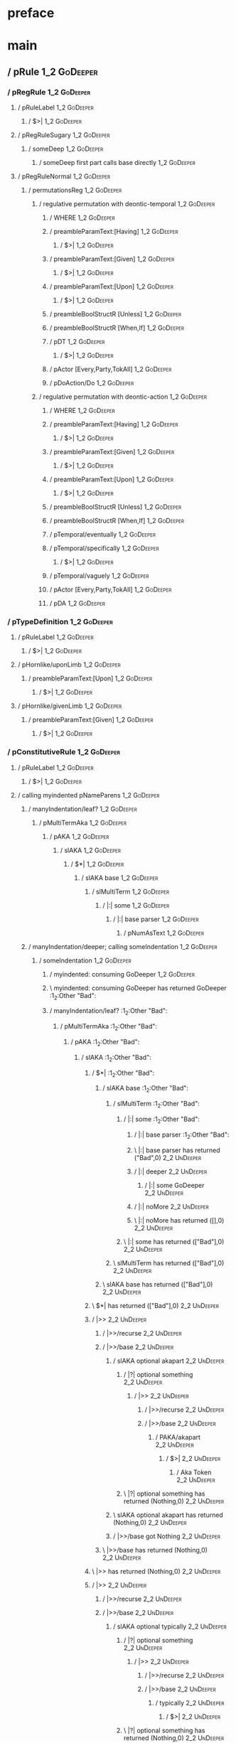 * preface
:PROPERTIES:
:VISIBILITY: folded
:END:

* main
:PROPERTIES:
:VISIBILITY: children
:END:

** / pRule                                                                                                              :1_2:GoDeeper:
*** / pRegRule                                                                                                         :1_2:GoDeeper:
**** / pRuleLabel                                                                                                     :1_2:GoDeeper:
***** / $>|                                                                                                          :1_2:GoDeeper:
**** / pRegRuleSugary                                                                                                 :1_2:GoDeeper:
***** / someDeep                                                                                                     :1_2:GoDeeper:
****** / someDeep first part calls base directly                                                                    :1_2:GoDeeper:
**** / pRegRuleNormal                                                                                                 :1_2:GoDeeper:
***** / permutationsReg                                                                                              :1_2:GoDeeper:
****** / regulative permutation with deontic-temporal                                                               :1_2:GoDeeper:
******* / WHERE                                                                                                    :1_2:GoDeeper:
******* / preambleParamText:[Having]                                                                               :1_2:GoDeeper:
******** / $>|                                                                                                    :1_2:GoDeeper:
******* / preambleParamText:[Given]                                                                                :1_2:GoDeeper:
******** / $>|                                                                                                    :1_2:GoDeeper:
******* / preambleParamText:[Upon]                                                                                 :1_2:GoDeeper:
******** / $>|                                                                                                    :1_2:GoDeeper:
******* / preambleBoolStructR [Unless]                                                                             :1_2:GoDeeper:
******* / preambleBoolStructR [When,If]                                                                            :1_2:GoDeeper:
******* / pDT                                                                                                      :1_2:GoDeeper:
******** / $>|                                                                                                    :1_2:GoDeeper:
******* / pActor [Every,Party,TokAll]                                                                              :1_2:GoDeeper:
******* / pDoAction/Do                                                                                             :1_2:GoDeeper:
****** / regulative permutation with deontic-action                                                                 :1_2:GoDeeper:
******* / WHERE                                                                                                    :1_2:GoDeeper:
******* / preambleParamText:[Having]                                                                               :1_2:GoDeeper:
******** / $>|                                                                                                    :1_2:GoDeeper:
******* / preambleParamText:[Given]                                                                                :1_2:GoDeeper:
******** / $>|                                                                                                    :1_2:GoDeeper:
******* / preambleParamText:[Upon]                                                                                 :1_2:GoDeeper:
******** / $>|                                                                                                    :1_2:GoDeeper:
******* / preambleBoolStructR [Unless]                                                                             :1_2:GoDeeper:
******* / preambleBoolStructR [When,If]                                                                            :1_2:GoDeeper:
******* / pTemporal/eventually                                                                                     :1_2:GoDeeper:
******* / pTemporal/specifically                                                                                   :1_2:GoDeeper:
******** / $>|                                                                                                    :1_2:GoDeeper:
******* / pTemporal/vaguely                                                                                        :1_2:GoDeeper:
******* / pActor [Every,Party,TokAll]                                                                              :1_2:GoDeeper:
******* / pDA                                                                                                      :1_2:GoDeeper:
*** / pTypeDefinition                                                                                                  :1_2:GoDeeper:
**** / pRuleLabel                                                                                                     :1_2:GoDeeper:
***** / $>|                                                                                                          :1_2:GoDeeper:
**** / pHornlike/uponLimb                                                                                             :1_2:GoDeeper:
***** / preambleParamText:[Upon]                                                                                     :1_2:GoDeeper:
****** / $>|                                                                                                        :1_2:GoDeeper:
**** / pHornlike/givenLimb                                                                                            :1_2:GoDeeper:
***** / preambleParamText:[Given]                                                                                    :1_2:GoDeeper:
****** / $>|                                                                                                        :1_2:GoDeeper:
*** / pConstitutiveRule                                                                                                :1_2:GoDeeper:
**** / pRuleLabel                                                                                                     :1_2:GoDeeper:
***** / $>|                                                                                                          :1_2:GoDeeper:
**** / calling myindented pNameParens                                                                                 :1_2:GoDeeper:
***** / manyIndentation/leaf?                                                                                        :1_2:GoDeeper:
****** / pMultiTermAka                                                                                              :1_2:GoDeeper:
******* / pAKA                                                                                                     :1_2:GoDeeper:
******** / slAKA                                                                                                  :1_2:GoDeeper:
********* / $*|                                                                                                  :1_2:GoDeeper:
********** / slAKA base                                                                                         :1_2:GoDeeper:
*********** / slMultiTerm                                                                                      :1_2:GoDeeper:
************ / |:| some                                                                                       :1_2:GoDeeper:
************* / |:| base parser                                                                              :1_2:GoDeeper:
************** / pNumAsText                                                                                 :1_2:GoDeeper:
***** / manyIndentation/deeper; calling someIndentation                                                              :1_2:GoDeeper:
****** / someIndentation                                                                                            :1_2:GoDeeper:
******* / myindented: consuming GoDeeper                                                                           :1_2:GoDeeper:
******* \ myindented: consuming GoDeeper has returned GoDeeper                                                      :1_2:Other "Bad":
******* / manyIndentation/leaf?                                                                                     :1_2:Other "Bad":
******** / pMultiTermAka                                                                                           :1_2:Other "Bad":
********* / pAKA                                                                                                  :1_2:Other "Bad":
********** / slAKA                                                                                               :1_2:Other "Bad":
*********** / $*|                                                                                               :1_2:Other "Bad":
************ / slAKA base                                                                                      :1_2:Other "Bad":
************* / slMultiTerm                                                                                   :1_2:Other "Bad":
************** / |:| some                                                                                    :1_2:Other "Bad":
*************** / |:| base parser                                                                           :1_2:Other "Bad":
*************** \ |:| base parser has returned ("Bad",0)                                                     :2_2:UnDeeper:
*************** / |:| deeper                                                                                 :2_2:UnDeeper:
**************** / |:| some GoDeeper                                                                        :2_2:UnDeeper:
*************** / |:| noMore                                                                                 :2_2:UnDeeper:
*************** \ |:| noMore has returned ([],0)                                                             :2_2:UnDeeper:
************** \ |:| some has returned (["Bad"],0)                                                            :2_2:UnDeeper:
************* \ slMultiTerm has returned (["Bad"],0)                                                           :2_2:UnDeeper:
************ \ slAKA base has returned (["Bad"],0)                                                              :2_2:UnDeeper:
*********** \ $*| has returned (["Bad"],0)                                                                       :2_2:UnDeeper:
*********** / |>>                                                                                                :2_2:UnDeeper:
************ / |>>/recurse                                                                                      :2_2:UnDeeper:
************ / |>>/base                                                                                         :2_2:UnDeeper:
************* / slAKA optional akapart                                                                         :2_2:UnDeeper:
************** / |?| optional something                                                                       :2_2:UnDeeper:
*************** / |>>                                                                                        :2_2:UnDeeper:
**************** / |>>/recurse                                                                              :2_2:UnDeeper:
**************** / |>>/base                                                                                 :2_2:UnDeeper:
***************** / PAKA/akapart                                                                           :2_2:UnDeeper:
****************** / $>|                                                                                  :2_2:UnDeeper:
******************* / Aka Token                                                                          :2_2:UnDeeper:
************** \ |?| optional something has returned (Nothing,0)                                              :2_2:UnDeeper:
************* \ slAKA optional akapart has returned (Nothing,0)                                                :2_2:UnDeeper:
************* / |>>/base got Nothing                                                                           :2_2:UnDeeper:
************ \ |>>/base has returned (Nothing,0)                                                                :2_2:UnDeeper:
*********** \ |>> has returned (Nothing,0)                                                                       :2_2:UnDeeper:
*********** / |>>                                                                                                :2_2:UnDeeper:
************ / |>>/recurse                                                                                      :2_2:UnDeeper:
************ / |>>/base                                                                                         :2_2:UnDeeper:
************* / slAKA optional typically                                                                       :2_2:UnDeeper:
************** / |?| optional something                                                                       :2_2:UnDeeper:
*************** / |>>                                                                                        :2_2:UnDeeper:
**************** / |>>/recurse                                                                              :2_2:UnDeeper:
**************** / |>>/base                                                                                 :2_2:UnDeeper:
***************** / typically                                                                              :2_2:UnDeeper:
****************** / $>|                                                                                  :2_2:UnDeeper:
************** \ |?| optional something has returned (Nothing,0)                                              :2_2:UnDeeper:
************* \ slAKA optional typically has returned (Nothing,0)                                              :2_2:UnDeeper:
************* / |>>/base got Nothing                                                                           :2_2:UnDeeper:
************ \ |>>/base has returned (Nothing,0)                                                                :2_2:UnDeeper:
*********** \ |>> has returned (Nothing,0)                                                                       :2_2:UnDeeper:
*********** / slAKA: proceeding after base and entityalias are retrieved ...                                     :2_2:UnDeeper:
*********** / pAKA: entityalias = Nothing                                                                        :2_2:UnDeeper:
********** \ slAKA has returned (["Bad"],0)                                                                       :2_2:UnDeeper:
********** / undeepers                                                                                            :2_2:UnDeeper:
*********** / sameLine/undeepers: reached end of line; now need to clear 0 UnDeepers                             :2_2:UnDeeper:
*********** / sameLine: success!                                                                                 :2_2:UnDeeper:
********** \ undeepers has returned ()                                                                            :2_2:UnDeeper:
********* \ pAKA has returned ["Bad"]                                                                              :2_2:UnDeeper:
******** \ pMultiTermAka has returned ["Bad"]                                                                       :2_2:UnDeeper:
******* \ manyIndentation/leaf? has returned ["Bad"]                                                                 :2_2:UnDeeper:
******* / myindented: consuming UnDeeper                                                                             :2_2:UnDeeper:
******* \ myindented: consuming UnDeeper has returned UnDeeper                                                    :2_1:Means:
****** \ someIndentation has returned ["Bad"]                                                                      :2_1:Means:
***** \ manyIndentation/deeper; calling someIndentation has returned ["Bad"]                                        :2_1:Means:
**** \ calling myindented pNameParens has returned ["Bad"]                                                           :2_1:Means:
**** / manyIndentation/leaf?                                                                                         :2_1:Means:
***** / permutationsCon: copula=[Means,Includes,Is], positive=[When,If], negative=[Unless], given=[Given]           :2_1:Means:
****** / preambleParamText:[Given]                                                                                 :2_1:Means:
******* / $>|                                                                                                     :2_1:Means:
****** / preambleBoolStructR [Unless]                                                                              :2_1:Means:
****** / preambleBoolStructR [When,If]                                                                             :2_1:Means:
****** / preambleBoolStructR [Means,Includes,Is]                                                                   :2_1:Means:
******* / pBSR                                                                                                     :2_2:GoDeeper:
******** / ppp inner                                                                                              :2_2:GoDeeper:
********* / term p                                                                                               :2_2:GoDeeper:
********** / term p/1a:label directly above                                                                     :2_2:GoDeeper:
*********** / $*|                                                                                              :2_2:GoDeeper:
************ / |:| some                                                                                       :2_2:GoDeeper:
************* / |:| base parser                                                                              :2_2:GoDeeper:
************** / pNumAsText                                                                                 :2_2:GoDeeper:
********** / term p/b:label to the left of line below, with EOL                                                 :2_2:GoDeeper:
*********** / |:| some                                                                                         :2_2:GoDeeper:
************ / |:| base parser                                                                                :2_2:GoDeeper:
************* / pNumAsText                                                                                   :2_2:GoDeeper:
********** / term p/notLabelTerm                                                                                :2_2:GoDeeper:
*********** / term p/2:someIndentation expr p                                                                  :2_2:GoDeeper:
************ / someIndentation                                                                                :2_2:GoDeeper:
************* / myindented: consuming GoDeeper                                                               :2_2:GoDeeper:
************* \ myindented: consuming GoDeeper has returned GoDeeper                                           :2_3:GoDeeper:
************* / manyIndentation/leaf?                                                                          :2_3:GoDeeper:
************** / term p                                                                                       :2_3:GoDeeper:
*************** / term p/1a:label directly above                                                             :2_3:GoDeeper:
**************** / $*|                                                                                      :2_3:GoDeeper:
***************** / |:| some                                                                               :2_3:GoDeeper:
****************** / |:| base parser                                                                      :2_3:GoDeeper:
******************* / pNumAsText                                                                         :2_3:GoDeeper:
*************** / term p/b:label to the left of line below, with EOL                                         :2_3:GoDeeper:
**************** / |:| some                                                                                 :2_3:GoDeeper:
***************** / |:| base parser                                                                        :2_3:GoDeeper:
****************** / pNumAsText                                                                           :2_3:GoDeeper:
*************** / term p/notLabelTerm                                                                        :2_3:GoDeeper:
**************** / term p/2:someIndentation expr p                                                          :2_3:GoDeeper:
***************** / someIndentation                                                                        :2_3:GoDeeper:
****************** / myindented: consuming GoDeeper                                                       :2_3:GoDeeper:
****************** \ myindented: consuming GoDeeper has returned GoDeeper                                   :2_4:GoDeeper:
****************** / manyIndentation/leaf?                                                                  :2_4:GoDeeper:
******************* / term p                                                                               :2_4:GoDeeper:
******************** / term p/1a:label directly above                                                     :2_4:GoDeeper:
********************* / $*|                                                                              :2_4:GoDeeper:
********************** / |:| some                                                                       :2_4:GoDeeper:
*********************** / |:| base parser                                                              :2_4:GoDeeper:
************************ / pNumAsText                                                                 :2_4:GoDeeper:
******************** / term p/b:label to the left of line below, with EOL                                 :2_4:GoDeeper:
********************* / |:| some                                                                         :2_4:GoDeeper:
********************** / |:| base parser                                                                :2_4:GoDeeper:
*********************** / pNumAsText                                                                   :2_4:GoDeeper:
******************** / term p/notLabelTerm                                                                :2_4:GoDeeper:
********************* / term p/2:someIndentation expr p                                                  :2_4:GoDeeper:
********************** / someIndentation                                                                :2_4:GoDeeper:
*********************** / myindented: consuming GoDeeper                                               :2_4:GoDeeper:
*********************** \ myindented: consuming GoDeeper has returned GoDeeper                           :2_5:GoDeeper:
*********************** / manyIndentation/leaf?                                                          :2_5:GoDeeper:
************************ / term p                                                                       :2_5:GoDeeper:
************************* / term p/1a:label directly above                                             :2_5:GoDeeper:
************************** / $*|                                                                      :2_5:GoDeeper:
*************************** / |:| some                                                               :2_5:GoDeeper:
**************************** / |:| base parser                                                      :2_5:GoDeeper:
***************************** / pNumAsText                                                         :2_5:GoDeeper:
************************* / term p/b:label to the left of line below, with EOL                         :2_5:GoDeeper:
************************** / |:| some                                                                 :2_5:GoDeeper:
*************************** / |:| base parser                                                        :2_5:GoDeeper:
**************************** / pNumAsText                                                           :2_5:GoDeeper:
************************* / term p/notLabelTerm                                                        :2_5:GoDeeper:
************************** / term p/2:someIndentation expr p                                          :2_5:GoDeeper:
*************************** / someIndentation                                                        :2_5:GoDeeper:
**************************** / myindented: consuming GoDeeper                                       :2_5:GoDeeper:
**************************** \ myindented: consuming GoDeeper has returned GoDeeper                  :2_5:Other "acce:
**************************** / manyIndentation/leaf?                                                 :2_5:Other "acce:
***************************** / term p                                                              :2_5:Other "acce:
****************************** / term p/1a:label directly above                                    :2_5:Other "acce:
******************************* / $*|                                                             :2_5:Other "acce:
******************************** / |:| some                                                      :2_5:Other "acce:
********************************* / |:| base parser                                             :2_5:Other "acce:
********************************* \ |:| base parser has returned ("access",0)                    :3_5:UnDeeper:
********************************* / |:| deeper                                                   :3_5:UnDeeper:
********************************** / |:| some GoDeeper                                          :3_5:UnDeeper:
********************************* / |:| noMore                                                   :3_5:UnDeeper:
********************************* \ |:| noMore has returned ([],0)                               :3_5:UnDeeper:
******************************** \ |:| some has returned (["access"],0)                           :3_5:UnDeeper:
******************************** / pNumAsText                                                     :3_5:UnDeeper:
****************************** / term p/b:label to the left of line below, with EOL                :2_5:Other "acce:
******************************* / |:| some                                                        :2_5:Other "acce:
******************************** / |:| base parser                                               :2_5:Other "acce:
******************************** \ |:| base parser has returned ("access",0)                      :3_5:UnDeeper:
******************************** / |:| deeper                                                     :3_5:UnDeeper:
********************************* / |:| some GoDeeper                                            :3_5:UnDeeper:
******************************** / |:| noMore                                                     :3_5:UnDeeper:
******************************** \ |:| noMore has returned ([],0)                                 :3_5:UnDeeper:
******************************* \ |:| some has returned (["access"],0)                             :3_5:UnDeeper:
******************************* / undeepers                                                        :3_5:UnDeeper:
******************************** / sameLine/undeepers: reached end of line; now need to clear 0 UnDeepers :3_5:UnDeeper:
******************************** / sameLine: success!                                             :3_5:UnDeeper:
******************************* \ undeepers has returned ()                                        :3_5:UnDeeper:
******************************* / matching EOL                                                     :3_5:UnDeeper:
****************************** / term p/notLabelTerm                                               :2_5:Other "acce:
******************************* / term p/2:someIndentation expr p                                 :2_5:Other "acce:
******************************** / someIndentation                                               :2_5:Other "acce:
********************************* / myindented: consuming GoDeeper                              :2_5:Other "acce:
******************************* / term p/3:plain p                                                :2_5:Other "acce:
******************************** / pRelPred                                                      :2_5:Other "acce:
********************************* / slRelPred                                                   :2_5:Other "acce:
********************************** / nested simpleHorn                                         :2_5:Other "acce:
*********************************** / |^|                                                     :2_5:Other "acce:
*********************************** / $*|                                                     :2_5:Other "acce:
************************************ / slMultiTerm                                           :2_5:Other "acce:
************************************* / |:| some                                            :2_5:Other "acce:
************************************** / |:| base parser                                   :2_5:Other "acce:
************************************** \ |:| base parser has returned ("access",0)          :3_5:UnDeeper:
************************************** / |:| deeper                                         :3_5:UnDeeper:
*************************************** / |:| some GoDeeper                                :3_5:UnDeeper:
************************************** / |:| noMore                                         :3_5:UnDeeper:
************************************** \ |:| noMore has returned ([],0)                     :3_5:UnDeeper:
************************************* \ |:| some has returned (["access"],0)                 :3_5:UnDeeper:
************************************ \ slMultiTerm has returned (["access"],0)                :3_5:UnDeeper:
*********************************** \ $*| has returned (["access"],0)                          :3_5:UnDeeper:
*********************************** / |^| deeps                                                :3_5:UnDeeper:
*********************************** \ |^| deeps has returned [UnDeeper]                     :3_4:Or:
********************************** / RPConstraint                                              :2_5:Other "acce:
*********************************** / $*|                                                     :2_5:Other "acce:
************************************ / slMultiTerm                                           :2_5:Other "acce:
************************************* / |:| some                                            :2_5:Other "acce:
************************************** / |:| base parser                                   :2_5:Other "acce:
************************************** \ |:| base parser has returned ("access",0)          :3_5:UnDeeper:
************************************** / |:| deeper                                         :3_5:UnDeeper:
*************************************** / |:| some GoDeeper                                :3_5:UnDeeper:
************************************** / |:| noMore                                         :3_5:UnDeeper:
************************************** \ |:| noMore has returned ([],0)                     :3_5:UnDeeper:
************************************* \ |:| some has returned (["access"],0)                 :3_5:UnDeeper:
************************************ \ slMultiTerm has returned (["access"],0)                :3_5:UnDeeper:
*********************************** \ $*| has returned (["access"],0)                          :3_5:UnDeeper:
*********************************** / |>| calling $>>                                          :3_5:UnDeeper:
************************************ / $>>                                                    :3_5:UnDeeper:
************************************* / $>>/recurse                                          :3_5:UnDeeper:
************************************* / $>>/base                                             :3_5:UnDeeper:
********************************** / RPBoolStructR                                             :2_5:Other "acce:
*********************************** / $*|                                                     :2_5:Other "acce:
************************************ / slMultiTerm                                           :2_5:Other "acce:
************************************* / |:| some                                            :2_5:Other "acce:
************************************** / |:| base parser                                   :2_5:Other "acce:
************************************** \ |:| base parser has returned ("access",0)          :3_5:UnDeeper:
************************************** / |:| deeper                                         :3_5:UnDeeper:
*************************************** / |:| some GoDeeper                                :3_5:UnDeeper:
************************************** / |:| noMore                                         :3_5:UnDeeper:
************************************** \ |:| noMore has returned ([],0)                     :3_5:UnDeeper:
************************************* \ |:| some has returned (["access"],0)                 :3_5:UnDeeper:
************************************ \ slMultiTerm has returned (["access"],0)                :3_5:UnDeeper:
*********************************** \ $*| has returned (["access"],0)                          :3_5:UnDeeper:
*********************************** / |>| calling $>>                                          :3_5:UnDeeper:
************************************ / $>>                                                    :3_5:UnDeeper:
************************************* / $>>/recurse                                          :3_5:UnDeeper:
************************************* / $>>/base                                             :3_5:UnDeeper:
********************************** / RPMT                                                      :2_5:Other "acce:
*********************************** / $*|                                                     :2_5:Other "acce:
************************************ / slAKA                                                 :2_5:Other "acce:
************************************* / $*|                                                 :2_5:Other "acce:
************************************** / slAKA base                                        :2_5:Other "acce:
*************************************** / slMultiTerm                                     :2_5:Other "acce:
**************************************** / |:| some                                      :2_5:Other "acce:
***************************************** / |:| base parser                             :2_5:Other "acce:
***************************************** \ |:| base parser has returned ("access",0)    :3_5:UnDeeper:
***************************************** / |:| deeper                                   :3_5:UnDeeper:
****************************************** / |:| some GoDeeper                          :3_5:UnDeeper:
***************************************** / |:| noMore                                   :3_5:UnDeeper:
***************************************** \ |:| noMore has returned ([],0)               :3_5:UnDeeper:
**************************************** \ |:| some has returned (["access"],0)           :3_5:UnDeeper:
*************************************** \ slMultiTerm has returned (["access"],0)          :3_5:UnDeeper:
************************************** \ slAKA base has returned (["access"],0)             :3_5:UnDeeper:
************************************* \ $*| has returned (["access"],0)                      :3_5:UnDeeper:
************************************* / |>>                                                  :3_5:UnDeeper:
************************************** / |>>/recurse                                        :3_5:UnDeeper:
************************************** / |>>/base                                           :3_5:UnDeeper:
*************************************** / slAKA optional akapart                           :3_5:UnDeeper:
**************************************** / |?| optional something                         :3_5:UnDeeper:
***************************************** / |>>                                          :3_5:UnDeeper:
****************************************** / |>>/recurse                                :3_5:UnDeeper:
****************************************** / |>>/base                                   :3_5:UnDeeper:
******************************************* / PAKA/akapart                             :3_5:UnDeeper:
******************************************** / $>|                                    :3_5:UnDeeper:
********************************************* / Aka Token                            :3_5:UnDeeper:
**************************************** \ |?| optional something has returned (Nothing,0) :3_5:UnDeeper:
*************************************** \ slAKA optional akapart has returned (Nothing,0)  :3_5:UnDeeper:
*************************************** / |>>/base got Nothing                             :3_5:UnDeeper:
************************************** \ |>>/base has returned (Nothing,0)                  :3_5:UnDeeper:
************************************* \ |>> has returned (Nothing,0)                         :3_5:UnDeeper:
************************************* / |>>                                                  :3_5:UnDeeper:
************************************** / |>>/recurse                                        :3_5:UnDeeper:
************************************** / |>>/base                                           :3_5:UnDeeper:
*************************************** / slAKA optional typically                         :3_5:UnDeeper:
**************************************** / |?| optional something                         :3_5:UnDeeper:
***************************************** / |>>                                          :3_5:UnDeeper:
****************************************** / |>>/recurse                                :3_5:UnDeeper:
****************************************** / |>>/base                                   :3_5:UnDeeper:
******************************************* / typically                                :3_5:UnDeeper:
******************************************** / $>|                                    :3_5:UnDeeper:
**************************************** \ |?| optional something has returned (Nothing,0) :3_5:UnDeeper:
*************************************** \ slAKA optional typically has returned (Nothing,0) :3_5:UnDeeper:
*************************************** / |>>/base got Nothing                             :3_5:UnDeeper:
************************************** \ |>>/base has returned (Nothing,0)                  :3_5:UnDeeper:
************************************* \ |>> has returned (Nothing,0)                         :3_5:UnDeeper:
************************************* / slAKA: proceeding after base and entityalias are retrieved ... :3_5:UnDeeper:
************************************* / pAKA: entityalias = Nothing                          :3_5:UnDeeper:
************************************ \ slAKA has returned (["access"],0)                      :3_5:UnDeeper:
*********************************** \ $*| has returned (["access"],0)                          :3_5:UnDeeper:
********************************** \ RPMT has returned (RPMT ["access"],0)                      :3_5:UnDeeper:
********************************* \ slRelPred has returned (RPMT ["access"],0)                   :3_5:UnDeeper:
********************************* / undeepers                                                    :3_5:UnDeeper:
********************************** / sameLine/undeepers: reached end of line; now need to clear 0 UnDeepers :3_5:UnDeeper:
********************************** / sameLine: success!                                         :3_5:UnDeeper:
********************************* \ undeepers has returned ()                                    :3_5:UnDeeper:
******************************** \ pRelPred has returned RPMT ["access"]                          :3_5:UnDeeper:
******************************* \ term p/3:plain p has returned MyLeaf (RPMT ["access"])           :3_5:UnDeeper:
****************************** \ term p/notLabelTerm has returned MyLeaf (RPMT ["access"])          :3_5:UnDeeper:
***************************** \ term p has returned MyLeaf (RPMT ["access"])                         :3_5:UnDeeper:
***************************** / binary(Or)                                                           :3_5:UnDeeper:
***************************** / binary(And)                                                          :3_5:UnDeeper:
***************************** / binary(SetLess)                                                      :3_5:UnDeeper:
***************************** / binary(SetPlus)                                                      :3_5:UnDeeper:
**************************** \ manyIndentation/leaf? has returned MyLeaf (RPMT ["access"])            :3_5:UnDeeper:
**************************** / myindented: consuming UnDeeper                                         :3_5:UnDeeper:
**************************** \ myindented: consuming UnDeeper has returned UnDeeper                :3_4:Or:
*************************** \ someIndentation has returned MyLeaf (RPMT ["access"])                 :3_4:Or:
************************** \ term p/2:someIndentation expr p has returned MyLeaf (RPMT ["access"])   :3_4:Or:
************************* \ term p/notLabelTerm has returned MyLeaf (RPMT ["access"])                 :3_4:Or:
************************ \ term p has returned MyLeaf (RPMT ["access"])                                :3_4:Or:
************************ / binary(Or)                                                                  :3_4:Or:
************************ \ binary(Or) has returned Or                                                   :3_5:GoDeeper:
************************ / term p                                                                       :3_5:GoDeeper:
************************* / term p/1a:label directly above                                             :3_5:GoDeeper:
************************** / $*|                                                                      :3_5:GoDeeper:
*************************** / |:| some                                                               :3_5:GoDeeper:
**************************** / |:| base parser                                                      :3_5:GoDeeper:
***************************** / pNumAsText                                                         :3_5:GoDeeper:
************************* / term p/b:label to the left of line below, with EOL                         :3_5:GoDeeper:
************************** / |:| some                                                                 :3_5:GoDeeper:
*************************** / |:| base parser                                                        :3_5:GoDeeper:
**************************** / pNumAsText                                                           :3_5:GoDeeper:
************************* / term p/notLabelTerm                                                        :3_5:GoDeeper:
************************** / term p/2:someIndentation expr p                                          :3_5:GoDeeper:
*************************** / someIndentation                                                        :3_5:GoDeeper:
**************************** / myindented: consuming GoDeeper                                       :3_5:GoDeeper:
**************************** \ myindented: consuming GoDeeper has returned GoDeeper                   :3_6:GoDeeper:
**************************** / manyIndentation/leaf?                                                  :3_6:GoDeeper:
***************************** / term p                                                               :3_6:GoDeeper:
****************************** / term p/1a:label directly above                                     :3_6:GoDeeper:
******************************* / $*|                                                              :3_6:GoDeeper:
******************************** / |:| some                                                       :3_6:GoDeeper:
********************************* / |:| base parser                                              :3_6:GoDeeper:
********************************** / pNumAsText                                                 :3_6:GoDeeper:
****************************** / term p/b:label to the left of line below, with EOL                 :3_6:GoDeeper:
******************************* / |:| some                                                         :3_6:GoDeeper:
******************************** / |:| base parser                                                :3_6:GoDeeper:
********************************* / pNumAsText                                                   :3_6:GoDeeper:
****************************** / term p/notLabelTerm                                                :3_6:GoDeeper:
******************************* / term p/2:someIndentation expr p                                  :3_6:GoDeeper:
******************************** / someIndentation                                                :3_6:GoDeeper:
********************************* / myindented: consuming GoDeeper                               :3_6:GoDeeper:
********************************* \ myindented: consuming GoDeeper has returned GoDeeper          :3_6:Other "use":
********************************* / manyIndentation/leaf?                                         :3_6:Other "use":
********************************** / term p                                                      :3_6:Other "use":
*********************************** / term p/1a:label directly above                            :3_6:Other "use":
************************************ / $*|                                                     :3_6:Other "use":
************************************* / |:| some                                              :3_6:Other "use":
************************************** / |:| base parser                                     :3_6:Other "use":
************************************** \ |:| base parser has returned ("use",0)             :4_5:UnDeeper:
************************************** / |:| deeper                                         :4_5:UnDeeper:
*************************************** / |:| some GoDeeper                                :4_5:UnDeeper:
************************************** / |:| noMore                                         :4_5:UnDeeper:
************************************** \ |:| noMore has returned ([],0)                     :4_5:UnDeeper:
************************************* \ |:| some has returned (["use"],0)                    :4_5:UnDeeper:
************************************* / pNumAsText                                           :4_5:UnDeeper:
*********************************** / term p/b:label to the left of line below, with EOL        :3_6:Other "use":
************************************ / |:| some                                                :3_6:Other "use":
************************************* / |:| base parser                                       :3_6:Other "use":
************************************* \ |:| base parser has returned ("use",0)               :4_5:UnDeeper:
************************************* / |:| deeper                                           :4_5:UnDeeper:
************************************** / |:| some GoDeeper                                  :4_5:UnDeeper:
************************************* / |:| noMore                                           :4_5:UnDeeper:
************************************* \ |:| noMore has returned ([],0)                       :4_5:UnDeeper:
************************************ \ |:| some has returned (["use"],0)                      :4_5:UnDeeper:
************************************ / undeepers                                              :4_5:UnDeeper:
************************************* / sameLine/undeepers: reached end of line; now need to clear 0 UnDeepers :4_5:UnDeeper:
************************************* / sameLine: success!                                   :4_5:UnDeeper:
************************************ \ undeepers has returned ()                              :4_5:UnDeeper:
************************************ / matching EOL                                           :4_5:UnDeeper:
*********************************** / term p/notLabelTerm                                       :3_6:Other "use":
************************************ / term p/2:someIndentation expr p                         :3_6:Other "use":
************************************* / someIndentation                                       :3_6:Other "use":
************************************** / myindented: consuming GoDeeper                      :3_6:Other "use":
************************************ / term p/3:plain p                                        :3_6:Other "use":
************************************* / pRelPred                                              :3_6:Other "use":
************************************** / slRelPred                                           :3_6:Other "use":
*************************************** / nested simpleHorn                                 :3_6:Other "use":
**************************************** / |^|                                             :3_6:Other "use":
**************************************** / $*|                                             :3_6:Other "use":
***************************************** / slMultiTerm                                   :3_6:Other "use":
****************************************** / |:| some                                    :3_6:Other "use":
******************************************* / |:| base parser                           :3_6:Other "use":
******************************************* \ |:| base parser has returned ("use",0)   :4_5:UnDeeper:
******************************************* / |:| deeper                               :4_5:UnDeeper:
******************************************** / |:| some GoDeeper                      :4_5:UnDeeper:
******************************************* / |:| noMore                               :4_5:UnDeeper:
******************************************* \ |:| noMore has returned ([],0)           :4_5:UnDeeper:
****************************************** \ |:| some has returned (["use"],0)          :4_5:UnDeeper:
***************************************** \ slMultiTerm has returned (["use"],0)         :4_5:UnDeeper:
**************************************** \ $*| has returned (["use"],0)                   :4_5:UnDeeper:
**************************************** / |^| deeps                                      :4_5:UnDeeper:
**************************************** \ |^| deeps has returned [UnDeeper,UnDeeper]  :4_4:Or:
*************************************** / RPConstraint                                      :3_6:Other "use":
**************************************** / $*|                                             :3_6:Other "use":
***************************************** / slMultiTerm                                   :3_6:Other "use":
****************************************** / |:| some                                    :3_6:Other "use":
******************************************* / |:| base parser                           :3_6:Other "use":
******************************************* \ |:| base parser has returned ("use",0)   :4_5:UnDeeper:
******************************************* / |:| deeper                               :4_5:UnDeeper:
******************************************** / |:| some GoDeeper                      :4_5:UnDeeper:
******************************************* / |:| noMore                               :4_5:UnDeeper:
******************************************* \ |:| noMore has returned ([],0)           :4_5:UnDeeper:
****************************************** \ |:| some has returned (["use"],0)          :4_5:UnDeeper:
***************************************** \ slMultiTerm has returned (["use"],0)         :4_5:UnDeeper:
**************************************** \ $*| has returned (["use"],0)                   :4_5:UnDeeper:
**************************************** / |>| calling $>>                                :4_5:UnDeeper:
***************************************** / $>>                                          :4_5:UnDeeper:
****************************************** / $>>/recurse                                :4_5:UnDeeper:
****************************************** / $>>/base                                   :4_5:UnDeeper:
*************************************** / RPBoolStructR                                     :3_6:Other "use":
**************************************** / $*|                                             :3_6:Other "use":
***************************************** / slMultiTerm                                   :3_6:Other "use":
****************************************** / |:| some                                    :3_6:Other "use":
******************************************* / |:| base parser                           :3_6:Other "use":
******************************************* \ |:| base parser has returned ("use",0)   :4_5:UnDeeper:
******************************************* / |:| deeper                               :4_5:UnDeeper:
******************************************** / |:| some GoDeeper                      :4_5:UnDeeper:
******************************************* / |:| noMore                               :4_5:UnDeeper:
******************************************* \ |:| noMore has returned ([],0)           :4_5:UnDeeper:
****************************************** \ |:| some has returned (["use"],0)          :4_5:UnDeeper:
***************************************** \ slMultiTerm has returned (["use"],0)         :4_5:UnDeeper:
**************************************** \ $*| has returned (["use"],0)                   :4_5:UnDeeper:
**************************************** / |>| calling $>>                                :4_5:UnDeeper:
***************************************** / $>>                                          :4_5:UnDeeper:
****************************************** / $>>/recurse                                :4_5:UnDeeper:
****************************************** / $>>/base                                   :4_5:UnDeeper:
*************************************** / RPMT                                              :3_6:Other "use":
**************************************** / $*|                                             :3_6:Other "use":
***************************************** / slAKA                                         :3_6:Other "use":
****************************************** / $*|                                         :3_6:Other "use":
******************************************* / slAKA base                                :3_6:Other "use":
******************************************** / slMultiTerm                             :3_6:Other "use":
********************************************* / |:| some                              :3_6:Other "use":
********************************************** / |:| base parser                     :3_6:Other "use":
********************************************** \ |:| base parser has returned ("use",0) :4_5:UnDeeper:
********************************************** / |:| deeper                         :4_5:UnDeeper:
*********************************************** / |:| some GoDeeper                :4_5:UnDeeper:
********************************************** / |:| noMore                         :4_5:UnDeeper:
********************************************** \ |:| noMore has returned ([],0)     :4_5:UnDeeper:
********************************************* \ |:| some has returned (["use"],0)    :4_5:UnDeeper:
******************************************** \ slMultiTerm has returned (["use"],0)   :4_5:UnDeeper:
******************************************* \ slAKA base has returned (["use"],0)      :4_5:UnDeeper:
****************************************** \ $*| has returned (["use"],0)               :4_5:UnDeeper:
****************************************** / |>>                                        :4_5:UnDeeper:
******************************************* / |>>/recurse                              :4_5:UnDeeper:
******************************************* / |>>/base                                 :4_5:UnDeeper:
******************************************** / slAKA optional akapart                 :4_5:UnDeeper:
********************************************* / |?| optional something               :4_5:UnDeeper:
********************************************** / |>>                                :4_5:UnDeeper:
*********************************************** / |>>/recurse                      :4_5:UnDeeper:
*********************************************** / |>>/base                         :4_5:UnDeeper:
************************************************ / PAKA/akapart                   :4_5:UnDeeper:
************************************************* / $>|                          :4_5:UnDeeper:
************************************************** / Aka Token                  :4_5:UnDeeper:
********************************************* \ |?| optional something has returned (Nothing,0) :4_5:UnDeeper:
******************************************** \ slAKA optional akapart has returned (Nothing,0) :4_5:UnDeeper:
******************************************** / |>>/base got Nothing                   :4_5:UnDeeper:
******************************************* \ |>>/base has returned (Nothing,0)        :4_5:UnDeeper:
****************************************** \ |>> has returned (Nothing,0)               :4_5:UnDeeper:
****************************************** / |>>                                        :4_5:UnDeeper:
******************************************* / |>>/recurse                              :4_5:UnDeeper:
******************************************* / |>>/base                                 :4_5:UnDeeper:
******************************************** / slAKA optional typically               :4_5:UnDeeper:
********************************************* / |?| optional something               :4_5:UnDeeper:
********************************************** / |>>                                :4_5:UnDeeper:
*********************************************** / |>>/recurse                      :4_5:UnDeeper:
*********************************************** / |>>/base                         :4_5:UnDeeper:
************************************************ / typically                      :4_5:UnDeeper:
************************************************* / $>|                          :4_5:UnDeeper:
********************************************* \ |?| optional something has returned (Nothing,0) :4_5:UnDeeper:
******************************************** \ slAKA optional typically has returned (Nothing,0) :4_5:UnDeeper:
******************************************** / |>>/base got Nothing                   :4_5:UnDeeper:
******************************************* \ |>>/base has returned (Nothing,0)        :4_5:UnDeeper:
****************************************** \ |>> has returned (Nothing,0)               :4_5:UnDeeper:
****************************************** / slAKA: proceeding after base and entityalias are retrieved ... :4_5:UnDeeper:
****************************************** / pAKA: entityalias = Nothing                :4_5:UnDeeper:
***************************************** \ slAKA has returned (["use"],0)               :4_5:UnDeeper:
**************************************** \ $*| has returned (["use"],0)                   :4_5:UnDeeper:
*************************************** \ RPMT has returned (RPMT ["use"],0)               :4_5:UnDeeper:
************************************** \ slRelPred has returned (RPMT ["use"],0)            :4_5:UnDeeper:
************************************** / undeepers                                          :4_5:UnDeeper:
*************************************** / sameLine/undeepers: reached end of line; now need to clear 0 UnDeepers :4_5:UnDeeper:
*************************************** / sameLine: success!                               :4_5:UnDeeper:
************************************** \ undeepers has returned ()                          :4_5:UnDeeper:
************************************* \ pRelPred has returned RPMT ["use"]                   :4_5:UnDeeper:
************************************ \ term p/3:plain p has returned MyLeaf (RPMT ["use"])    :4_5:UnDeeper:
*********************************** \ term p/notLabelTerm has returned MyLeaf (RPMT ["use"])   :4_5:UnDeeper:
********************************** \ term p has returned MyLeaf (RPMT ["use"])                  :4_5:UnDeeper:
********************************** / binary(Or)                                                 :4_5:UnDeeper:
********************************** / binary(And)                                                :4_5:UnDeeper:
********************************** / binary(SetLess)                                            :4_5:UnDeeper:
********************************** / binary(SetPlus)                                            :4_5:UnDeeper:
********************************* \ manyIndentation/leaf? has returned MyLeaf (RPMT ["use"])     :4_5:UnDeeper:
********************************* / myindented: consuming UnDeeper                               :4_5:UnDeeper:
********************************* \ myindented: consuming UnDeeper has returned UnDeeper           :4_6:UnDeeper:
******************************** \ someIndentation has returned MyLeaf (RPMT ["use"])               :4_6:UnDeeper:
******************************* \ term p/2:someIndentation expr p has returned MyLeaf (RPMT ["use"]) :4_6:UnDeeper:
****************************** \ term p/notLabelTerm has returned MyLeaf (RPMT ["use"])               :4_6:UnDeeper:
***************************** \ term p has returned MyLeaf (RPMT ["use"])                              :4_6:UnDeeper:
***************************** / binary(Or)                                                             :4_6:UnDeeper:
***************************** / binary(And)                                                            :4_6:UnDeeper:
***************************** / binary(SetLess)                                                        :4_6:UnDeeper:
***************************** / binary(SetPlus)                                                        :4_6:UnDeeper:
**************************** \ manyIndentation/leaf? has returned MyLeaf (RPMT ["use"])                 :4_6:UnDeeper:
**************************** / myindented: consuming UnDeeper                                           :4_6:UnDeeper:
**************************** \ myindented: consuming UnDeeper has returned UnDeeper                :4_4:Or:
*************************** \ someIndentation has returned MyLeaf (RPMT ["use"])                    :4_4:Or:
************************** \ term p/2:someIndentation expr p has returned MyLeaf (RPMT ["use"])      :4_4:Or:
************************* \ term p/notLabelTerm has returned MyLeaf (RPMT ["use"])                    :4_4:Or:
************************ \ term p has returned MyLeaf (RPMT ["use"])                                   :4_4:Or:
************************ / binary(Or)                                                                  :4_4:Or:
************************ \ binary(Or) has returned Or                                                   :4_5:GoDeeper:
************************ / term p                                                                       :4_5:GoDeeper:
************************* / term p/1a:label directly above                                             :4_5:GoDeeper:
************************** / $*|                                                                      :4_5:GoDeeper:
*************************** / |:| some                                                               :4_5:GoDeeper:
**************************** / |:| base parser                                                      :4_5:GoDeeper:
***************************** / pNumAsText                                                         :4_5:GoDeeper:
************************* / term p/b:label to the left of line below, with EOL                         :4_5:GoDeeper:
************************** / |:| some                                                                 :4_5:GoDeeper:
*************************** / |:| base parser                                                        :4_5:GoDeeper:
**************************** / pNumAsText                                                           :4_5:GoDeeper:
************************* / term p/notLabelTerm                                                        :4_5:GoDeeper:
************************** / term p/2:someIndentation expr p                                          :4_5:GoDeeper:
*************************** / someIndentation                                                        :4_5:GoDeeper:
**************************** / myindented: consuming GoDeeper                                       :4_5:GoDeeper:
**************************** \ myindented: consuming GoDeeper has returned GoDeeper                  :4_5:Other "disc:
**************************** / manyIndentation/leaf?                                                 :4_5:Other "disc:
***************************** / term p                                                              :4_5:Other "disc:
****************************** / term p/1a:label directly above                                    :4_5:Other "disc:
******************************* / $*|                                                             :4_5:Other "disc:
******************************** / |:| some                                                      :4_5:Other "disc:
********************************* / |:| base parser                                             :4_5:Other "disc:
********************************* \ |:| base parser has returned ("disclosure",0)                :5_5:UnDeeper:
********************************* / |:| deeper                                                   :5_5:UnDeeper:
********************************** / |:| some GoDeeper                                          :5_5:UnDeeper:
********************************* / |:| noMore                                                   :5_5:UnDeeper:
********************************* \ |:| noMore has returned ([],0)                               :5_5:UnDeeper:
******************************** \ |:| some has returned (["disclosure"],0)                       :5_5:UnDeeper:
******************************** / pNumAsText                                                     :5_5:UnDeeper:
****************************** / term p/b:label to the left of line below, with EOL                :4_5:Other "disc:
******************************* / |:| some                                                        :4_5:Other "disc:
******************************** / |:| base parser                                               :4_5:Other "disc:
******************************** \ |:| base parser has returned ("disclosure",0)                  :5_5:UnDeeper:
******************************** / |:| deeper                                                     :5_5:UnDeeper:
********************************* / |:| some GoDeeper                                            :5_5:UnDeeper:
******************************** / |:| noMore                                                     :5_5:UnDeeper:
******************************** \ |:| noMore has returned ([],0)                                 :5_5:UnDeeper:
******************************* \ |:| some has returned (["disclosure"],0)                         :5_5:UnDeeper:
******************************* / undeepers                                                        :5_5:UnDeeper:
******************************** / sameLine/undeepers: reached end of line; now need to clear 0 UnDeepers :5_5:UnDeeper:
******************************** / sameLine: success!                                             :5_5:UnDeeper:
******************************* \ undeepers has returned ()                                        :5_5:UnDeeper:
******************************* / matching EOL                                                     :5_5:UnDeeper:
****************************** / term p/notLabelTerm                                               :4_5:Other "disc:
******************************* / term p/2:someIndentation expr p                                 :4_5:Other "disc:
******************************** / someIndentation                                               :4_5:Other "disc:
********************************* / myindented: consuming GoDeeper                              :4_5:Other "disc:
******************************* / term p/3:plain p                                                :4_5:Other "disc:
******************************** / pRelPred                                                      :4_5:Other "disc:
********************************* / slRelPred                                                   :4_5:Other "disc:
********************************** / nested simpleHorn                                         :4_5:Other "disc:
*********************************** / |^|                                                     :4_5:Other "disc:
*********************************** / $*|                                                     :4_5:Other "disc:
************************************ / slMultiTerm                                           :4_5:Other "disc:
************************************* / |:| some                                            :4_5:Other "disc:
************************************** / |:| base parser                                   :4_5:Other "disc:
************************************** \ |:| base parser has returned ("disclosure",0)      :5_5:UnDeeper:
************************************** / |:| deeper                                         :5_5:UnDeeper:
*************************************** / |:| some GoDeeper                                :5_5:UnDeeper:
************************************** / |:| noMore                                         :5_5:UnDeeper:
************************************** \ |:| noMore has returned ([],0)                     :5_5:UnDeeper:
************************************* \ |:| some has returned (["disclosure"],0)             :5_5:UnDeeper:
************************************ \ slMultiTerm has returned (["disclosure"],0)            :5_5:UnDeeper:
*********************************** \ $*| has returned (["disclosure"],0)                      :5_5:UnDeeper:
*********************************** / |^| deeps                                                :5_5:UnDeeper:
*********************************** \ |^| deeps has returned [UnDeeper]                     :5_4:Or:
********************************** / RPConstraint                                              :4_5:Other "disc:
*********************************** / $*|                                                     :4_5:Other "disc:
************************************ / slMultiTerm                                           :4_5:Other "disc:
************************************* / |:| some                                            :4_5:Other "disc:
************************************** / |:| base parser                                   :4_5:Other "disc:
************************************** \ |:| base parser has returned ("disclosure",0)      :5_5:UnDeeper:
************************************** / |:| deeper                                         :5_5:UnDeeper:
*************************************** / |:| some GoDeeper                                :5_5:UnDeeper:
************************************** / |:| noMore                                         :5_5:UnDeeper:
************************************** \ |:| noMore has returned ([],0)                     :5_5:UnDeeper:
************************************* \ |:| some has returned (["disclosure"],0)             :5_5:UnDeeper:
************************************ \ slMultiTerm has returned (["disclosure"],0)            :5_5:UnDeeper:
*********************************** \ $*| has returned (["disclosure"],0)                      :5_5:UnDeeper:
*********************************** / |>| calling $>>                                          :5_5:UnDeeper:
************************************ / $>>                                                    :5_5:UnDeeper:
************************************* / $>>/recurse                                          :5_5:UnDeeper:
************************************* / $>>/base                                             :5_5:UnDeeper:
********************************** / RPBoolStructR                                             :4_5:Other "disc:
*********************************** / $*|                                                     :4_5:Other "disc:
************************************ / slMultiTerm                                           :4_5:Other "disc:
************************************* / |:| some                                            :4_5:Other "disc:
************************************** / |:| base parser                                   :4_5:Other "disc:
************************************** \ |:| base parser has returned ("disclosure",0)      :5_5:UnDeeper:
************************************** / |:| deeper                                         :5_5:UnDeeper:
*************************************** / |:| some GoDeeper                                :5_5:UnDeeper:
************************************** / |:| noMore                                         :5_5:UnDeeper:
************************************** \ |:| noMore has returned ([],0)                     :5_5:UnDeeper:
************************************* \ |:| some has returned (["disclosure"],0)             :5_5:UnDeeper:
************************************ \ slMultiTerm has returned (["disclosure"],0)            :5_5:UnDeeper:
*********************************** \ $*| has returned (["disclosure"],0)                      :5_5:UnDeeper:
*********************************** / |>| calling $>>                                          :5_5:UnDeeper:
************************************ / $>>                                                    :5_5:UnDeeper:
************************************* / $>>/recurse                                          :5_5:UnDeeper:
************************************* / $>>/base                                             :5_5:UnDeeper:
********************************** / RPMT                                                      :4_5:Other "disc:
*********************************** / $*|                                                     :4_5:Other "disc:
************************************ / slAKA                                                 :4_5:Other "disc:
************************************* / $*|                                                 :4_5:Other "disc:
************************************** / slAKA base                                        :4_5:Other "disc:
*************************************** / slMultiTerm                                     :4_5:Other "disc:
**************************************** / |:| some                                      :4_5:Other "disc:
***************************************** / |:| base parser                             :4_5:Other "disc:
***************************************** \ |:| base parser has returned ("disclosure",0) :5_5:UnDeeper:
***************************************** / |:| deeper                                   :5_5:UnDeeper:
****************************************** / |:| some GoDeeper                          :5_5:UnDeeper:
***************************************** / |:| noMore                                   :5_5:UnDeeper:
***************************************** \ |:| noMore has returned ([],0)               :5_5:UnDeeper:
**************************************** \ |:| some has returned (["disclosure"],0)       :5_5:UnDeeper:
*************************************** \ slMultiTerm has returned (["disclosure"],0)      :5_5:UnDeeper:
************************************** \ slAKA base has returned (["disclosure"],0)         :5_5:UnDeeper:
************************************* \ $*| has returned (["disclosure"],0)                  :5_5:UnDeeper:
************************************* / |>>                                                  :5_5:UnDeeper:
************************************** / |>>/recurse                                        :5_5:UnDeeper:
************************************** / |>>/base                                           :5_5:UnDeeper:
*************************************** / slAKA optional akapart                           :5_5:UnDeeper:
**************************************** / |?| optional something                         :5_5:UnDeeper:
***************************************** / |>>                                          :5_5:UnDeeper:
****************************************** / |>>/recurse                                :5_5:UnDeeper:
****************************************** / |>>/base                                   :5_5:UnDeeper:
******************************************* / PAKA/akapart                             :5_5:UnDeeper:
******************************************** / $>|                                    :5_5:UnDeeper:
********************************************* / Aka Token                            :5_5:UnDeeper:
**************************************** \ |?| optional something has returned (Nothing,0) :5_5:UnDeeper:
*************************************** \ slAKA optional akapart has returned (Nothing,0)  :5_5:UnDeeper:
*************************************** / |>>/base got Nothing                             :5_5:UnDeeper:
************************************** \ |>>/base has returned (Nothing,0)                  :5_5:UnDeeper:
************************************* \ |>> has returned (Nothing,0)                         :5_5:UnDeeper:
************************************* / |>>                                                  :5_5:UnDeeper:
************************************** / |>>/recurse                                        :5_5:UnDeeper:
************************************** / |>>/base                                           :5_5:UnDeeper:
*************************************** / slAKA optional typically                         :5_5:UnDeeper:
**************************************** / |?| optional something                         :5_5:UnDeeper:
***************************************** / |>>                                          :5_5:UnDeeper:
****************************************** / |>>/recurse                                :5_5:UnDeeper:
****************************************** / |>>/base                                   :5_5:UnDeeper:
******************************************* / typically                                :5_5:UnDeeper:
******************************************** / $>|                                    :5_5:UnDeeper:
**************************************** \ |?| optional something has returned (Nothing,0) :5_5:UnDeeper:
*************************************** \ slAKA optional typically has returned (Nothing,0) :5_5:UnDeeper:
*************************************** / |>>/base got Nothing                             :5_5:UnDeeper:
************************************** \ |>>/base has returned (Nothing,0)                  :5_5:UnDeeper:
************************************* \ |>> has returned (Nothing,0)                         :5_5:UnDeeper:
************************************* / slAKA: proceeding after base and entityalias are retrieved ... :5_5:UnDeeper:
************************************* / pAKA: entityalias = Nothing                          :5_5:UnDeeper:
************************************ \ slAKA has returned (["disclosure"],0)                  :5_5:UnDeeper:
*********************************** \ $*| has returned (["disclosure"],0)                      :5_5:UnDeeper:
********************************** \ RPMT has returned (RPMT ["disclosure"],0)                  :5_5:UnDeeper:
********************************* \ slRelPred has returned (RPMT ["disclosure"],0)               :5_5:UnDeeper:
********************************* / undeepers                                                    :5_5:UnDeeper:
********************************** / sameLine/undeepers: reached end of line; now need to clear 0 UnDeepers :5_5:UnDeeper:
********************************** / sameLine: success!                                         :5_5:UnDeeper:
********************************* \ undeepers has returned ()                                    :5_5:UnDeeper:
******************************** \ pRelPred has returned RPMT ["disclosure"]                      :5_5:UnDeeper:
******************************* \ term p/3:plain p has returned MyLeaf (RPMT ["disclosure"])       :5_5:UnDeeper:
****************************** \ term p/notLabelTerm has returned MyLeaf (RPMT ["disclosure"])      :5_5:UnDeeper:
***************************** \ term p has returned MyLeaf (RPMT ["disclosure"])                     :5_5:UnDeeper:
***************************** / binary(Or)                                                           :5_5:UnDeeper:
***************************** / binary(And)                                                          :5_5:UnDeeper:
***************************** / binary(SetLess)                                                      :5_5:UnDeeper:
***************************** / binary(SetPlus)                                                      :5_5:UnDeeper:
**************************** \ manyIndentation/leaf? has returned MyLeaf (RPMT ["disclosure"])        :5_5:UnDeeper:
**************************** / myindented: consuming UnDeeper                                         :5_5:UnDeeper:
**************************** \ myindented: consuming UnDeeper has returned UnDeeper                :5_4:Or:
*************************** \ someIndentation has returned MyLeaf (RPMT ["disclosure"])             :5_4:Or:
************************** \ term p/2:someIndentation expr p has returned MyLeaf (RPMT ["disclosure"]) :5_4:Or:
************************* \ term p/notLabelTerm has returned MyLeaf (RPMT ["disclosure"])             :5_4:Or:
************************ \ term p has returned MyLeaf (RPMT ["disclosure"])                            :5_4:Or:
************************ / binary(Or)                                                                  :5_4:Or:
************************ \ binary(Or) has returned Or                                                   :5_5:GoDeeper:
************************ / term p                                                                       :5_5:GoDeeper:
************************* / term p/1a:label directly above                                             :5_5:GoDeeper:
************************** / $*|                                                                      :5_5:GoDeeper:
*************************** / |:| some                                                               :5_5:GoDeeper:
**************************** / |:| base parser                                                      :5_5:GoDeeper:
***************************** / pNumAsText                                                         :5_5:GoDeeper:
************************* / term p/b:label to the left of line below, with EOL                         :5_5:GoDeeper:
************************** / |:| some                                                                 :5_5:GoDeeper:
*************************** / |:| base parser                                                        :5_5:GoDeeper:
**************************** / pNumAsText                                                           :5_5:GoDeeper:
************************* / term p/notLabelTerm                                                        :5_5:GoDeeper:
************************** / term p/2:someIndentation expr p                                          :5_5:GoDeeper:
*************************** / someIndentation                                                        :5_5:GoDeeper:
**************************** / myindented: consuming GoDeeper                                       :5_5:GoDeeper:
**************************** \ myindented: consuming GoDeeper has returned GoDeeper                   :5_6:GoDeeper:
**************************** / manyIndentation/leaf?                                                  :5_6:GoDeeper:
***************************** / term p                                                               :5_6:GoDeeper:
****************************** / term p/1a:label directly above                                     :5_6:GoDeeper:
******************************* / $*|                                                              :5_6:GoDeeper:
******************************** / |:| some                                                       :5_6:GoDeeper:
********************************* / |:| base parser                                              :5_6:GoDeeper:
********************************** / pNumAsText                                                 :5_6:GoDeeper:
****************************** / term p/b:label to the left of line below, with EOL                 :5_6:GoDeeper:
******************************* / |:| some                                                         :5_6:GoDeeper:
******************************** / |:| base parser                                                :5_6:GoDeeper:
********************************* / pNumAsText                                                   :5_6:GoDeeper:
****************************** / term p/notLabelTerm                                                :5_6:GoDeeper:
******************************* / term p/2:someIndentation expr p                                  :5_6:GoDeeper:
******************************** / someIndentation                                                :5_6:GoDeeper:
********************************* / myindented: consuming GoDeeper                               :5_6:GoDeeper:
********************************* \ myindented: consuming GoDeeper has returned GoDeeper          :5_6:Other "copy:
********************************* / manyIndentation/leaf?                                         :5_6:Other "copy:
********************************** / term p                                                      :5_6:Other "copy:
*********************************** / term p/1a:label directly above                            :5_6:Other "copy:
************************************ / $*|                                                     :5_6:Other "copy:
************************************* / |:| some                                              :5_6:Other "copy:
************************************** / |:| base parser                                     :5_6:Other "copy:
************************************** \ |:| base parser has returned ("copying",0)         :6_5:UnDeeper:
************************************** / |:| deeper                                         :6_5:UnDeeper:
*************************************** / |:| some GoDeeper                                :6_5:UnDeeper:
************************************** / |:| noMore                                         :6_5:UnDeeper:
************************************** \ |:| noMore has returned ([],0)                     :6_5:UnDeeper:
************************************* \ |:| some has returned (["copying"],0)                :6_5:UnDeeper:
************************************* / pNumAsText                                           :6_5:UnDeeper:
*********************************** / term p/b:label to the left of line below, with EOL        :5_6:Other "copy:
************************************ / |:| some                                                :5_6:Other "copy:
************************************* / |:| base parser                                       :5_6:Other "copy:
************************************* \ |:| base parser has returned ("copying",0)           :6_5:UnDeeper:
************************************* / |:| deeper                                           :6_5:UnDeeper:
************************************** / |:| some GoDeeper                                  :6_5:UnDeeper:
************************************* / |:| noMore                                           :6_5:UnDeeper:
************************************* \ |:| noMore has returned ([],0)                       :6_5:UnDeeper:
************************************ \ |:| some has returned (["copying"],0)                  :6_5:UnDeeper:
************************************ / undeepers                                              :6_5:UnDeeper:
************************************* / sameLine/undeepers: reached end of line; now need to clear 0 UnDeepers :6_5:UnDeeper:
************************************* / sameLine: success!                                   :6_5:UnDeeper:
************************************ \ undeepers has returned ()                              :6_5:UnDeeper:
************************************ / matching EOL                                           :6_5:UnDeeper:
*********************************** / term p/notLabelTerm                                       :5_6:Other "copy:
************************************ / term p/2:someIndentation expr p                         :5_6:Other "copy:
************************************* / someIndentation                                       :5_6:Other "copy:
************************************** / myindented: consuming GoDeeper                      :5_6:Other "copy:
************************************ / term p/3:plain p                                        :5_6:Other "copy:
************************************* / pRelPred                                              :5_6:Other "copy:
************************************** / slRelPred                                           :5_6:Other "copy:
*************************************** / nested simpleHorn                                 :5_6:Other "copy:
**************************************** / |^|                                             :5_6:Other "copy:
**************************************** / $*|                                             :5_6:Other "copy:
***************************************** / slMultiTerm                                   :5_6:Other "copy:
****************************************** / |:| some                                    :5_6:Other "copy:
******************************************* / |:| base parser                           :5_6:Other "copy:
******************************************* \ |:| base parser has returned ("copying",0) :6_5:UnDeeper:
******************************************* / |:| deeper                               :6_5:UnDeeper:
******************************************** / |:| some GoDeeper                      :6_5:UnDeeper:
******************************************* / |:| noMore                               :6_5:UnDeeper:
******************************************* \ |:| noMore has returned ([],0)           :6_5:UnDeeper:
****************************************** \ |:| some has returned (["copying"],0)      :6_5:UnDeeper:
***************************************** \ slMultiTerm has returned (["copying"],0)     :6_5:UnDeeper:
**************************************** \ $*| has returned (["copying"],0)               :6_5:UnDeeper:
**************************************** / |^| deeps                                      :6_5:UnDeeper:
**************************************** \ |^| deeps has returned [UnDeeper,UnDeeper]  :6_4:Or:
*************************************** / RPConstraint                                      :5_6:Other "copy:
**************************************** / $*|                                             :5_6:Other "copy:
***************************************** / slMultiTerm                                   :5_6:Other "copy:
****************************************** / |:| some                                    :5_6:Other "copy:
******************************************* / |:| base parser                           :5_6:Other "copy:
******************************************* \ |:| base parser has returned ("copying",0) :6_5:UnDeeper:
******************************************* / |:| deeper                               :6_5:UnDeeper:
******************************************** / |:| some GoDeeper                      :6_5:UnDeeper:
******************************************* / |:| noMore                               :6_5:UnDeeper:
******************************************* \ |:| noMore has returned ([],0)           :6_5:UnDeeper:
****************************************** \ |:| some has returned (["copying"],0)      :6_5:UnDeeper:
***************************************** \ slMultiTerm has returned (["copying"],0)     :6_5:UnDeeper:
**************************************** \ $*| has returned (["copying"],0)               :6_5:UnDeeper:
**************************************** / |>| calling $>>                                :6_5:UnDeeper:
***************************************** / $>>                                          :6_5:UnDeeper:
****************************************** / $>>/recurse                                :6_5:UnDeeper:
****************************************** / $>>/base                                   :6_5:UnDeeper:
*************************************** / RPBoolStructR                                     :5_6:Other "copy:
**************************************** / $*|                                             :5_6:Other "copy:
***************************************** / slMultiTerm                                   :5_6:Other "copy:
****************************************** / |:| some                                    :5_6:Other "copy:
******************************************* / |:| base parser                           :5_6:Other "copy:
******************************************* \ |:| base parser has returned ("copying",0) :6_5:UnDeeper:
******************************************* / |:| deeper                               :6_5:UnDeeper:
******************************************** / |:| some GoDeeper                      :6_5:UnDeeper:
******************************************* / |:| noMore                               :6_5:UnDeeper:
******************************************* \ |:| noMore has returned ([],0)           :6_5:UnDeeper:
****************************************** \ |:| some has returned (["copying"],0)      :6_5:UnDeeper:
***************************************** \ slMultiTerm has returned (["copying"],0)     :6_5:UnDeeper:
**************************************** \ $*| has returned (["copying"],0)               :6_5:UnDeeper:
**************************************** / |>| calling $>>                                :6_5:UnDeeper:
***************************************** / $>>                                          :6_5:UnDeeper:
****************************************** / $>>/recurse                                :6_5:UnDeeper:
****************************************** / $>>/base                                   :6_5:UnDeeper:
*************************************** / RPMT                                              :5_6:Other "copy:
**************************************** / $*|                                             :5_6:Other "copy:
***************************************** / slAKA                                         :5_6:Other "copy:
****************************************** / $*|                                         :5_6:Other "copy:
******************************************* / slAKA base                                :5_6:Other "copy:
******************************************** / slMultiTerm                             :5_6:Other "copy:
********************************************* / |:| some                              :5_6:Other "copy:
********************************************** / |:| base parser                     :5_6:Other "copy:
********************************************** \ |:| base parser has returned ("copying",0) :6_5:UnDeeper:
********************************************** / |:| deeper                         :6_5:UnDeeper:
*********************************************** / |:| some GoDeeper                :6_5:UnDeeper:
********************************************** / |:| noMore                         :6_5:UnDeeper:
********************************************** \ |:| noMore has returned ([],0)     :6_5:UnDeeper:
********************************************* \ |:| some has returned (["copying"],0) :6_5:UnDeeper:
******************************************** \ slMultiTerm has returned (["copying"],0) :6_5:UnDeeper:
******************************************* \ slAKA base has returned (["copying"],0)  :6_5:UnDeeper:
****************************************** \ $*| has returned (["copying"],0)           :6_5:UnDeeper:
****************************************** / |>>                                        :6_5:UnDeeper:
******************************************* / |>>/recurse                              :6_5:UnDeeper:
******************************************* / |>>/base                                 :6_5:UnDeeper:
******************************************** / slAKA optional akapart                 :6_5:UnDeeper:
********************************************* / |?| optional something               :6_5:UnDeeper:
********************************************** / |>>                                :6_5:UnDeeper:
*********************************************** / |>>/recurse                      :6_5:UnDeeper:
*********************************************** / |>>/base                         :6_5:UnDeeper:
************************************************ / PAKA/akapart                   :6_5:UnDeeper:
************************************************* / $>|                          :6_5:UnDeeper:
************************************************** / Aka Token                  :6_5:UnDeeper:
********************************************* \ |?| optional something has returned (Nothing,0) :6_5:UnDeeper:
******************************************** \ slAKA optional akapart has returned (Nothing,0) :6_5:UnDeeper:
******************************************** / |>>/base got Nothing                   :6_5:UnDeeper:
******************************************* \ |>>/base has returned (Nothing,0)        :6_5:UnDeeper:
****************************************** \ |>> has returned (Nothing,0)               :6_5:UnDeeper:
****************************************** / |>>                                        :6_5:UnDeeper:
******************************************* / |>>/recurse                              :6_5:UnDeeper:
******************************************* / |>>/base                                 :6_5:UnDeeper:
******************************************** / slAKA optional typically               :6_5:UnDeeper:
********************************************* / |?| optional something               :6_5:UnDeeper:
********************************************** / |>>                                :6_5:UnDeeper:
*********************************************** / |>>/recurse                      :6_5:UnDeeper:
*********************************************** / |>>/base                         :6_5:UnDeeper:
************************************************ / typically                      :6_5:UnDeeper:
************************************************* / $>|                          :6_5:UnDeeper:
********************************************* \ |?| optional something has returned (Nothing,0) :6_5:UnDeeper:
******************************************** \ slAKA optional typically has returned (Nothing,0) :6_5:UnDeeper:
******************************************** / |>>/base got Nothing                   :6_5:UnDeeper:
******************************************* \ |>>/base has returned (Nothing,0)        :6_5:UnDeeper:
****************************************** \ |>> has returned (Nothing,0)               :6_5:UnDeeper:
****************************************** / slAKA: proceeding after base and entityalias are retrieved ... :6_5:UnDeeper:
****************************************** / pAKA: entityalias = Nothing                :6_5:UnDeeper:
***************************************** \ slAKA has returned (["copying"],0)           :6_5:UnDeeper:
**************************************** \ $*| has returned (["copying"],0)               :6_5:UnDeeper:
*************************************** \ RPMT has returned (RPMT ["copying"],0)           :6_5:UnDeeper:
************************************** \ slRelPred has returned (RPMT ["copying"],0)        :6_5:UnDeeper:
************************************** / undeepers                                          :6_5:UnDeeper:
*************************************** / sameLine/undeepers: reached end of line; now need to clear 0 UnDeepers :6_5:UnDeeper:
*************************************** / sameLine: success!                               :6_5:UnDeeper:
************************************** \ undeepers has returned ()                          :6_5:UnDeeper:
************************************* \ pRelPred has returned RPMT ["copying"]               :6_5:UnDeeper:
************************************ \ term p/3:plain p has returned MyLeaf (RPMT ["copying"]) :6_5:UnDeeper:
*********************************** \ term p/notLabelTerm has returned MyLeaf (RPMT ["copying"]) :6_5:UnDeeper:
********************************** \ term p has returned MyLeaf (RPMT ["copying"])              :6_5:UnDeeper:
********************************** / binary(Or)                                                 :6_5:UnDeeper:
********************************** / binary(And)                                                :6_5:UnDeeper:
********************************** / binary(SetLess)                                            :6_5:UnDeeper:
********************************** / binary(SetPlus)                                            :6_5:UnDeeper:
********************************* \ manyIndentation/leaf? has returned MyLeaf (RPMT ["copying"]) :6_5:UnDeeper:
********************************* / myindented: consuming UnDeeper                               :6_5:UnDeeper:
********************************* \ myindented: consuming UnDeeper has returned UnDeeper           :6_6:UnDeeper:
******************************** \ someIndentation has returned MyLeaf (RPMT ["copying"])           :6_6:UnDeeper:
******************************* \ term p/2:someIndentation expr p has returned MyLeaf (RPMT ["copying"]) :6_6:UnDeeper:
****************************** \ term p/notLabelTerm has returned MyLeaf (RPMT ["copying"])           :6_6:UnDeeper:
***************************** \ term p has returned MyLeaf (RPMT ["copying"])                          :6_6:UnDeeper:
***************************** / binary(Or)                                                             :6_6:UnDeeper:
***************************** / binary(And)                                                            :6_6:UnDeeper:
***************************** / binary(SetLess)                                                        :6_6:UnDeeper:
***************************** / binary(SetPlus)                                                        :6_6:UnDeeper:
**************************** \ manyIndentation/leaf? has returned MyLeaf (RPMT ["copying"])             :6_6:UnDeeper:
**************************** / myindented: consuming UnDeeper                                           :6_6:UnDeeper:
**************************** \ myindented: consuming UnDeeper has returned UnDeeper                :6_4:Or:
*************************** \ someIndentation has returned MyLeaf (RPMT ["copying"])                :6_4:Or:
************************** \ term p/2:someIndentation expr p has returned MyLeaf (RPMT ["copying"])  :6_4:Or:
************************* \ term p/notLabelTerm has returned MyLeaf (RPMT ["copying"])                :6_4:Or:
************************ \ term p has returned MyLeaf (RPMT ["copying"])                               :6_4:Or:
************************ / binary(Or)                                                                  :6_4:Or:
************************ \ binary(Or) has returned Or                                                   :6_5:GoDeeper:
************************ / term p                                                                       :6_5:GoDeeper:
************************* / term p/1a:label directly above                                             :6_5:GoDeeper:
************************** / $*|                                                                      :6_5:GoDeeper:
*************************** / |:| some                                                               :6_5:GoDeeper:
**************************** / |:| base parser                                                      :6_5:GoDeeper:
***************************** / pNumAsText                                                         :6_5:GoDeeper:
************************* / term p/b:label to the left of line below, with EOL                         :6_5:GoDeeper:
************************** / |:| some                                                                 :6_5:GoDeeper:
*************************** / |:| base parser                                                        :6_5:GoDeeper:
**************************** / pNumAsText                                                           :6_5:GoDeeper:
************************* / term p/notLabelTerm                                                        :6_5:GoDeeper:
************************** / term p/2:someIndentation expr p                                          :6_5:GoDeeper:
*************************** / someIndentation                                                        :6_5:GoDeeper:
**************************** / myindented: consuming GoDeeper                                       :6_5:GoDeeper:
**************************** \ myindented: consuming GoDeeper has returned GoDeeper                   :6_6:GoDeeper:
**************************** / manyIndentation/leaf?                                                  :6_6:GoDeeper:
***************************** / term p                                                               :6_6:GoDeeper:
****************************** / term p/1a:label directly above                                     :6_6:GoDeeper:
******************************* / $*|                                                              :6_6:GoDeeper:
******************************** / |:| some                                                       :6_6:GoDeeper:
********************************* / |:| base parser                                              :6_6:GoDeeper:
********************************** / pNumAsText                                                 :6_6:GoDeeper:
****************************** / term p/b:label to the left of line below, with EOL                 :6_6:GoDeeper:
******************************* / |:| some                                                         :6_6:GoDeeper:
******************************** / |:| base parser                                                :6_6:GoDeeper:
********************************* / pNumAsText                                                   :6_6:GoDeeper:
****************************** / term p/notLabelTerm                                                :6_6:GoDeeper:
******************************* / term p/2:someIndentation expr p                                  :6_6:GoDeeper:
******************************** / someIndentation                                                :6_6:GoDeeper:
********************************* / myindented: consuming GoDeeper                               :6_6:GoDeeper:
********************************* \ myindented: consuming GoDeeper has returned GoDeeper           :6_7:GoDeeper:
********************************* / manyIndentation/leaf?                                          :6_7:GoDeeper:
********************************** / term p                                                       :6_7:GoDeeper:
*********************************** / term p/1a:label directly above                             :6_7:GoDeeper:
************************************ / $*|                                                      :6_7:GoDeeper:
************************************* / |:| some                                               :6_7:GoDeeper:
************************************** / |:| base parser                                      :6_7:GoDeeper:
*************************************** / pNumAsText                                         :6_7:GoDeeper:
*********************************** / term p/b:label to the left of line below, with EOL         :6_7:GoDeeper:
************************************ / |:| some                                                 :6_7:GoDeeper:
************************************* / |:| base parser                                        :6_7:GoDeeper:
************************************** / pNumAsText                                           :6_7:GoDeeper:
*********************************** / term p/notLabelTerm                                        :6_7:GoDeeper:
************************************ / term p/2:someIndentation expr p                          :6_7:GoDeeper:
************************************* / someIndentation                                        :6_7:GoDeeper:
************************************** / myindented: consuming GoDeeper                       :6_7:GoDeeper:
************************************** \ myindented: consuming GoDeeper has returned GoDeeper  :6_7:Other "modi:
************************************** / manyIndentation/leaf?                                 :6_7:Other "modi:
*************************************** / term p                                              :6_7:Other "modi:
**************************************** / term p/1a:label directly above                    :6_7:Other "modi:
***************************************** / $*|                                             :6_7:Other "modi:
****************************************** / |:| some                                      :6_7:Other "modi:
******************************************* / |:| base parser                             :6_7:Other "modi:
******************************************* \ |:| base parser has returned ("modification",0) :7_5:UnDeeper:
******************************************* / |:| deeper                               :7_5:UnDeeper:
******************************************** / |:| some GoDeeper                      :7_5:UnDeeper:
******************************************* / |:| noMore                               :7_5:UnDeeper:
******************************************* \ |:| noMore has returned ([],0)           :7_5:UnDeeper:
****************************************** \ |:| some has returned (["modification"],0) :7_5:UnDeeper:
****************************************** / pNumAsText                                 :7_5:UnDeeper:
**************************************** / term p/b:label to the left of line below, with EOL :6_7:Other "modi:
***************************************** / |:| some                                        :6_7:Other "modi:
****************************************** / |:| base parser                               :6_7:Other "modi:
****************************************** \ |:| base parser has returned ("modification",0) :7_5:UnDeeper:
****************************************** / |:| deeper                                 :7_5:UnDeeper:
******************************************* / |:| some GoDeeper                        :7_5:UnDeeper:
****************************************** / |:| noMore                                 :7_5:UnDeeper:
****************************************** \ |:| noMore has returned ([],0)             :7_5:UnDeeper:
***************************************** \ |:| some has returned (["modification"],0)   :7_5:UnDeeper:
***************************************** / undeepers                                    :7_5:UnDeeper:
****************************************** / sameLine/undeepers: reached end of line; now need to clear 0 UnDeepers :7_5:UnDeeper:
****************************************** / sameLine: success!                         :7_5:UnDeeper:
***************************************** \ undeepers has returned ()                    :7_5:UnDeeper:
***************************************** / matching EOL                                 :7_5:UnDeeper:
**************************************** / term p/notLabelTerm                               :6_7:Other "modi:
***************************************** / term p/2:someIndentation expr p                 :6_7:Other "modi:
****************************************** / someIndentation                               :6_7:Other "modi:
******************************************* / myindented: consuming GoDeeper              :6_7:Other "modi:
***************************************** / term p/3:plain p                                :6_7:Other "modi:
****************************************** / pRelPred                                      :6_7:Other "modi:
******************************************* / slRelPred                                   :6_7:Other "modi:
******************************************** / nested simpleHorn                         :6_7:Other "modi:
********************************************* / |^|                                     :6_7:Other "modi:
********************************************* / $*|                                     :6_7:Other "modi:
********************************************** / slMultiTerm                           :6_7:Other "modi:
*********************************************** / |:| some                            :6_7:Other "modi:
************************************************ / |:| base parser                   :6_7:Other "modi:
************************************************ \ |:| base parser has returned ("modification",0) :7_5:UnDeeper:
************************************************ / |:| deeper                     :7_5:UnDeeper:
************************************************* / |:| some GoDeeper            :7_5:UnDeeper:
************************************************ / |:| noMore                     :7_5:UnDeeper:
************************************************ \ |:| noMore has returned ([],0) :7_5:UnDeeper:
*********************************************** \ |:| some has returned (["modification"],0) :7_5:UnDeeper:
********************************************** \ slMultiTerm has returned (["modification"],0) :7_5:UnDeeper:
********************************************* \ $*| has returned (["modification"],0) :7_5:UnDeeper:
********************************************* / |^| deeps                            :7_5:UnDeeper:
********************************************* \ |^| deeps has returned [UnDeeper,UnDeeper,UnDeeper] :7_4:Or:
******************************************** / RPConstraint                              :6_7:Other "modi:
********************************************* / $*|                                     :6_7:Other "modi:
********************************************** / slMultiTerm                           :6_7:Other "modi:
*********************************************** / |:| some                            :6_7:Other "modi:
************************************************ / |:| base parser                   :6_7:Other "modi:
************************************************ \ |:| base parser has returned ("modification",0) :7_5:UnDeeper:
************************************************ / |:| deeper                     :7_5:UnDeeper:
************************************************* / |:| some GoDeeper            :7_5:UnDeeper:
************************************************ / |:| noMore                     :7_5:UnDeeper:
************************************************ \ |:| noMore has returned ([],0) :7_5:UnDeeper:
*********************************************** \ |:| some has returned (["modification"],0) :7_5:UnDeeper:
********************************************** \ slMultiTerm has returned (["modification"],0) :7_5:UnDeeper:
********************************************* \ $*| has returned (["modification"],0) :7_5:UnDeeper:
********************************************* / |>| calling $>>                      :7_5:UnDeeper:
********************************************** / $>>                                :7_5:UnDeeper:
*********************************************** / $>>/recurse                      :7_5:UnDeeper:
*********************************************** / $>>/base                         :7_5:UnDeeper:
******************************************** / RPBoolStructR                             :6_7:Other "modi:
********************************************* / $*|                                     :6_7:Other "modi:
********************************************** / slMultiTerm                           :6_7:Other "modi:
*********************************************** / |:| some                            :6_7:Other "modi:
************************************************ / |:| base parser                   :6_7:Other "modi:
************************************************ \ |:| base parser has returned ("modification",0) :7_5:UnDeeper:
************************************************ / |:| deeper                     :7_5:UnDeeper:
************************************************* / |:| some GoDeeper            :7_5:UnDeeper:
************************************************ / |:| noMore                     :7_5:UnDeeper:
************************************************ \ |:| noMore has returned ([],0) :7_5:UnDeeper:
*********************************************** \ |:| some has returned (["modification"],0) :7_5:UnDeeper:
********************************************** \ slMultiTerm has returned (["modification"],0) :7_5:UnDeeper:
********************************************* \ $*| has returned (["modification"],0) :7_5:UnDeeper:
********************************************* / |>| calling $>>                      :7_5:UnDeeper:
********************************************** / $>>                                :7_5:UnDeeper:
*********************************************** / $>>/recurse                      :7_5:UnDeeper:
*********************************************** / $>>/base                         :7_5:UnDeeper:
******************************************** / RPMT                                      :6_7:Other "modi:
********************************************* / $*|                                     :6_7:Other "modi:
********************************************** / slAKA                                 :6_7:Other "modi:
*********************************************** / $*|                                 :6_7:Other "modi:
************************************************ / slAKA base                        :6_7:Other "modi:
************************************************* / slMultiTerm                     :6_7:Other "modi:
************************************************** / |:| some                      :6_7:Other "modi:
*************************************************** / |:| base parser             :6_7:Other "modi:
*************************************************** \ |:| base parser has returned ("modification",0) :7_5:UnDeeper:
*************************************************** / |:| deeper               :7_5:UnDeeper:
**************************************************** / |:| some GoDeeper      :7_5:UnDeeper:
*************************************************** / |:| noMore               :7_5:UnDeeper:
*************************************************** \ |:| noMore has returned ([],0) :7_5:UnDeeper:
************************************************** \ |:| some has returned (["modification"],0) :7_5:UnDeeper:
************************************************* \ slMultiTerm has returned (["modification"],0) :7_5:UnDeeper:
************************************************ \ slAKA base has returned (["modification"],0) :7_5:UnDeeper:
*********************************************** \ $*| has returned (["modification"],0) :7_5:UnDeeper:
*********************************************** / |>>                              :7_5:UnDeeper:
************************************************ / |>>/recurse                    :7_5:UnDeeper:
************************************************ / |>>/base                       :7_5:UnDeeper:
************************************************* / slAKA optional akapart       :7_5:UnDeeper:
************************************************** / |?| optional something     :7_5:UnDeeper:
*************************************************** / |>>                      :7_5:UnDeeper:
**************************************************** / |>>/recurse            :7_5:UnDeeper:
**************************************************** / |>>/base               :7_5:UnDeeper:
***************************************************** / PAKA/akapart         :7_5:UnDeeper:
****************************************************** / $>|                :7_5:UnDeeper:
******************************************************* / Aka Token        :7_5:UnDeeper:
************************************************** \ |?| optional something has returned (Nothing,0) :7_5:UnDeeper:
************************************************* \ slAKA optional akapart has returned (Nothing,0) :7_5:UnDeeper:
************************************************* / |>>/base got Nothing         :7_5:UnDeeper:
************************************************ \ |>>/base has returned (Nothing,0) :7_5:UnDeeper:
*********************************************** \ |>> has returned (Nothing,0)     :7_5:UnDeeper:
*********************************************** / |>>                              :7_5:UnDeeper:
************************************************ / |>>/recurse                    :7_5:UnDeeper:
************************************************ / |>>/base                       :7_5:UnDeeper:
************************************************* / slAKA optional typically     :7_5:UnDeeper:
************************************************** / |?| optional something     :7_5:UnDeeper:
*************************************************** / |>>                      :7_5:UnDeeper:
**************************************************** / |>>/recurse            :7_5:UnDeeper:
**************************************************** / |>>/base               :7_5:UnDeeper:
***************************************************** / typically            :7_5:UnDeeper:
****************************************************** / $>|                :7_5:UnDeeper:
************************************************** \ |?| optional something has returned (Nothing,0) :7_5:UnDeeper:
************************************************* \ slAKA optional typically has returned (Nothing,0) :7_5:UnDeeper:
************************************************* / |>>/base got Nothing         :7_5:UnDeeper:
************************************************ \ |>>/base has returned (Nothing,0) :7_5:UnDeeper:
*********************************************** \ |>> has returned (Nothing,0)     :7_5:UnDeeper:
*********************************************** / slAKA: proceeding after base and entityalias are retrieved ... :7_5:UnDeeper:
*********************************************** / pAKA: entityalias = Nothing      :7_5:UnDeeper:
********************************************** \ slAKA has returned (["modification"],0) :7_5:UnDeeper:
********************************************* \ $*| has returned (["modification"],0) :7_5:UnDeeper:
******************************************** \ RPMT has returned (RPMT ["modification"],0) :7_5:UnDeeper:
******************************************* \ slRelPred has returned (RPMT ["modification"],0) :7_5:UnDeeper:
******************************************* / undeepers                                :7_5:UnDeeper:
******************************************** / sameLine/undeepers: reached end of line; now need to clear 0 UnDeepers :7_5:UnDeeper:
******************************************** / sameLine: success!                     :7_5:UnDeeper:
******************************************* \ undeepers has returned ()                :7_5:UnDeeper:
****************************************** \ pRelPred has returned RPMT ["modification"] :7_5:UnDeeper:
***************************************** \ term p/3:plain p has returned MyLeaf (RPMT ["modification"]) :7_5:UnDeeper:
**************************************** \ term p/notLabelTerm has returned MyLeaf (RPMT ["modification"]) :7_5:UnDeeper:
*************************************** \ term p has returned MyLeaf (RPMT ["modification"]) :7_5:UnDeeper:
*************************************** / binary(Or)                                       :7_5:UnDeeper:
*************************************** / binary(And)                                      :7_5:UnDeeper:
*************************************** / binary(SetLess)                                  :7_5:UnDeeper:
*************************************** / binary(SetPlus)                                  :7_5:UnDeeper:
************************************** \ manyIndentation/leaf? has returned MyLeaf (RPMT ["modification"]) :7_5:UnDeeper:
************************************** / myindented: consuming UnDeeper                     :7_5:UnDeeper:
************************************** \ myindented: consuming UnDeeper has returned UnDeeper :7_6:UnDeeper:
************************************* \ someIndentation has returned MyLeaf (RPMT ["modification"]) :7_6:UnDeeper:
************************************ \ term p/2:someIndentation expr p has returned MyLeaf (RPMT ["modification"]) :7_6:UnDeeper:
*********************************** \ term p/notLabelTerm has returned MyLeaf (RPMT ["modification"]) :7_6:UnDeeper:
********************************** \ term p has returned MyLeaf (RPMT ["modification"])           :7_6:UnDeeper:
********************************** / binary(Or)                                                   :7_6:UnDeeper:
********************************** / binary(And)                                                  :7_6:UnDeeper:
********************************** / binary(SetLess)                                              :7_6:UnDeeper:
********************************** / binary(SetPlus)                                              :7_6:UnDeeper:
********************************* \ manyIndentation/leaf? has returned MyLeaf (RPMT ["modification"]) :7_6:UnDeeper:
********************************* / myindented: consuming UnDeeper                                 :7_6:UnDeeper:
********************************* \ myindented: consuming UnDeeper has returned UnDeeper             :7_7:UnDeeper:
******************************** \ someIndentation has returned MyLeaf (RPMT ["modification"])        :7_7:UnDeeper:
******************************* \ term p/2:someIndentation expr p has returned MyLeaf (RPMT ["modification"]) :7_7:UnDeeper:
****************************** \ term p/notLabelTerm has returned MyLeaf (RPMT ["modification"])        :7_7:UnDeeper:
***************************** \ term p has returned MyLeaf (RPMT ["modification"])                       :7_7:UnDeeper:
***************************** / binary(Or)                                                               :7_7:UnDeeper:
***************************** / binary(And)                                                              :7_7:UnDeeper:
***************************** / binary(SetLess)                                                          :7_7:UnDeeper:
***************************** / binary(SetPlus)                                                          :7_7:UnDeeper:
**************************** \ manyIndentation/leaf? has returned MyLeaf (RPMT ["modification"])          :7_7:UnDeeper:
**************************** / myindented: consuming UnDeeper                                             :7_7:UnDeeper:
**************************** \ myindented: consuming UnDeeper has returned UnDeeper                :7_4:Or:
*************************** \ someIndentation has returned MyLeaf (RPMT ["modification"])           :7_4:Or:
************************** \ term p/2:someIndentation expr p has returned MyLeaf (RPMT ["modification"]) :7_4:Or:
************************* \ term p/notLabelTerm has returned MyLeaf (RPMT ["modification"])           :7_4:Or:
************************ \ term p has returned MyLeaf (RPMT ["modification"])                          :7_4:Or:
************************ / binary(Or)                                                                  :7_4:Or:
************************ \ binary(Or) has returned Or                                                   :7_5:GoDeeper:
************************ / term p                                                                       :7_5:GoDeeper:
************************* / term p/1a:label directly above                                             :7_5:GoDeeper:
************************** / $*|                                                                      :7_5:GoDeeper:
*************************** / |:| some                                                               :7_5:GoDeeper:
**************************** / |:| base parser                                                      :7_5:GoDeeper:
***************************** / pNumAsText                                                         :7_5:GoDeeper:
************************* / term p/b:label to the left of line below, with EOL                         :7_5:GoDeeper:
************************** / |:| some                                                                 :7_5:GoDeeper:
*************************** / |:| base parser                                                        :7_5:GoDeeper:
**************************** / pNumAsText                                                           :7_5:GoDeeper:
************************* / term p/notLabelTerm                                                        :7_5:GoDeeper:
************************** / term p/2:someIndentation expr p                                          :7_5:GoDeeper:
*************************** / someIndentation                                                        :7_5:GoDeeper:
**************************** / myindented: consuming GoDeeper                                       :7_5:GoDeeper:
**************************** \ myindented: consuming GoDeeper has returned GoDeeper                   :7_6:GoDeeper:
**************************** / manyIndentation/leaf?                                                  :7_6:GoDeeper:
***************************** / term p                                                               :7_6:GoDeeper:
****************************** / term p/1a:label directly above                                     :7_6:GoDeeper:
******************************* / $*|                                                              :7_6:GoDeeper:
******************************** / |:| some                                                       :7_6:GoDeeper:
********************************* / |:| base parser                                              :7_6:GoDeeper:
********************************** / pNumAsText                                                 :7_6:GoDeeper:
****************************** / term p/b:label to the left of line below, with EOL                 :7_6:GoDeeper:
******************************* / |:| some                                                         :7_6:GoDeeper:
******************************** / |:| base parser                                                :7_6:GoDeeper:
********************************* / pNumAsText                                                   :7_6:GoDeeper:
****************************** / term p/notLabelTerm                                                :7_6:GoDeeper:
******************************* / term p/2:someIndentation expr p                                  :7_6:GoDeeper:
******************************** / someIndentation                                                :7_6:GoDeeper:
********************************* / myindented: consuming GoDeeper                               :7_6:GoDeeper:
********************************* \ myindented: consuming GoDeeper has returned GoDeeper          :7_6:Other "disp:
********************************* / manyIndentation/leaf?                                         :7_6:Other "disp:
********************************** / term p                                                      :7_6:Other "disp:
*********************************** / term p/1a:label directly above                            :7_6:Other "disp:
************************************ / $*|                                                     :7_6:Other "disp:
************************************* / |:| some                                              :7_6:Other "disp:
************************************** / |:| base parser                                     :7_6:Other "disp:
************************************** \ |:| base parser has returned ("disposal",0)  :1_2:UnDeeper:
************************************** / |:| deeper                                   :1_2:UnDeeper:
*************************************** / |:| some GoDeeper                          :1_2:UnDeeper:
************************************** / |:| noMore                                   :1_2:UnDeeper:
************************************** \ |:| noMore has returned ([],0)               :1_2:UnDeeper:
************************************* \ |:| some has returned (["disposal"],0)         :1_2:UnDeeper:
************************************* / pNumAsText                                     :1_2:UnDeeper:
*********************************** / term p/b:label to the left of line below, with EOL        :7_6:Other "disp:
************************************ / |:| some                                                :7_6:Other "disp:
************************************* / |:| base parser                                       :7_6:Other "disp:
************************************* \ |:| base parser has returned ("disposal",0)    :1_2:UnDeeper:
************************************* / |:| deeper                                     :1_2:UnDeeper:
************************************** / |:| some GoDeeper                            :1_2:UnDeeper:
************************************* / |:| noMore                                     :1_2:UnDeeper:
************************************* \ |:| noMore has returned ([],0)                 :1_2:UnDeeper:
************************************ \ |:| some has returned (["disposal"],0)           :1_2:UnDeeper:
************************************ / undeepers                                        :1_2:UnDeeper:
************************************* / sameLine/undeepers: reached end of line; now need to clear 0 UnDeepers :1_2:UnDeeper:
************************************* / sameLine: success!                             :1_2:UnDeeper:
************************************ \ undeepers has returned ()                        :1_2:UnDeeper:
************************************ / matching EOL                                     :1_2:UnDeeper:
*********************************** / term p/notLabelTerm                                       :7_6:Other "disp:
************************************ / term p/2:someIndentation expr p                         :7_6:Other "disp:
************************************* / someIndentation                                       :7_6:Other "disp:
************************************** / myindented: consuming GoDeeper                      :7_6:Other "disp:
************************************ / term p/3:plain p                                        :7_6:Other "disp:
************************************* / pRelPred                                              :7_6:Other "disp:
************************************** / slRelPred                                           :7_6:Other "disp:
*************************************** / nested simpleHorn                                 :7_6:Other "disp:
**************************************** / |^|                                             :7_6:Other "disp:
**************************************** / $*|                                             :7_6:Other "disp:
***************************************** / slMultiTerm                                   :7_6:Other "disp:
****************************************** / |:| some                                    :7_6:Other "disp:
******************************************* / |:| base parser                           :7_6:Other "disp:
******************************************* \ |:| base parser has returned ("disposal",0) :1_2:UnDeeper:
******************************************* / |:| deeper                         :1_2:UnDeeper:
******************************************** / |:| some GoDeeper                :1_2:UnDeeper:
******************************************* / |:| noMore                         :1_2:UnDeeper:
******************************************* \ |:| noMore has returned ([],0)     :1_2:UnDeeper:
****************************************** \ |:| some has returned (["disposal"],0) :1_2:UnDeeper:
***************************************** \ slMultiTerm has returned (["disposal"],0) :1_2:UnDeeper:
**************************************** \ $*| has returned (["disposal"],0)        :1_2:UnDeeper:
**************************************** / |^| deeps                                :1_2:UnDeeper:
**************************************** \ |^| deeps has returned [UnDeeper,UnDeeper,UnDeeper,UnDeeper,UnDeeper] :EOF:
*************************************** / RPConstraint                                      :7_6:Other "disp:
**************************************** / $*|                                             :7_6:Other "disp:
***************************************** / slMultiTerm                                   :7_6:Other "disp:
****************************************** / |:| some                                    :7_6:Other "disp:
******************************************* / |:| base parser                           :7_6:Other "disp:
******************************************* \ |:| base parser has returned ("disposal",0) :1_2:UnDeeper:
******************************************* / |:| deeper                         :1_2:UnDeeper:
******************************************** / |:| some GoDeeper                :1_2:UnDeeper:
******************************************* / |:| noMore                         :1_2:UnDeeper:
******************************************* \ |:| noMore has returned ([],0)     :1_2:UnDeeper:
****************************************** \ |:| some has returned (["disposal"],0) :1_2:UnDeeper:
***************************************** \ slMultiTerm has returned (["disposal"],0) :1_2:UnDeeper:
**************************************** \ $*| has returned (["disposal"],0)        :1_2:UnDeeper:
**************************************** / |>| calling $>>                          :1_2:UnDeeper:
***************************************** / $>>                                    :1_2:UnDeeper:
****************************************** / $>>/recurse                          :1_2:UnDeeper:
****************************************** / $>>/base                             :1_2:UnDeeper:
*************************************** / RPBoolStructR                                     :7_6:Other "disp:
**************************************** / $*|                                             :7_6:Other "disp:
***************************************** / slMultiTerm                                   :7_6:Other "disp:
****************************************** / |:| some                                    :7_6:Other "disp:
******************************************* / |:| base parser                           :7_6:Other "disp:
******************************************* \ |:| base parser has returned ("disposal",0) :1_2:UnDeeper:
******************************************* / |:| deeper                         :1_2:UnDeeper:
******************************************** / |:| some GoDeeper                :1_2:UnDeeper:
******************************************* / |:| noMore                         :1_2:UnDeeper:
******************************************* \ |:| noMore has returned ([],0)     :1_2:UnDeeper:
****************************************** \ |:| some has returned (["disposal"],0) :1_2:UnDeeper:
***************************************** \ slMultiTerm has returned (["disposal"],0) :1_2:UnDeeper:
**************************************** \ $*| has returned (["disposal"],0)        :1_2:UnDeeper:
**************************************** / |>| calling $>>                          :1_2:UnDeeper:
***************************************** / $>>                                    :1_2:UnDeeper:
****************************************** / $>>/recurse                          :1_2:UnDeeper:
****************************************** / $>>/base                             :1_2:UnDeeper:
*************************************** / RPMT                                              :7_6:Other "disp:
**************************************** / $*|                                             :7_6:Other "disp:
***************************************** / slAKA                                         :7_6:Other "disp:
****************************************** / $*|                                         :7_6:Other "disp:
******************************************* / slAKA base                                :7_6:Other "disp:
******************************************** / slMultiTerm                             :7_6:Other "disp:
********************************************* / |:| some                              :7_6:Other "disp:
********************************************** / |:| base parser                     :7_6:Other "disp:
********************************************** \ |:| base parser has returned ("disposal",0) :1_2:UnDeeper:
********************************************** / |:| deeper                   :1_2:UnDeeper:
*********************************************** / |:| some GoDeeper          :1_2:UnDeeper:
********************************************** / |:| noMore                   :1_2:UnDeeper:
********************************************** \ |:| noMore has returned ([],0) :1_2:UnDeeper:
********************************************* \ |:| some has returned (["disposal"],0) :1_2:UnDeeper:
******************************************** \ slMultiTerm has returned (["disposal"],0) :1_2:UnDeeper:
******************************************* \ slAKA base has returned (["disposal"],0) :1_2:UnDeeper:
****************************************** \ $*| has returned (["disposal"],0)    :1_2:UnDeeper:
****************************************** / |>>                                  :1_2:UnDeeper:
******************************************* / |>>/recurse                        :1_2:UnDeeper:
******************************************* / |>>/base                           :1_2:UnDeeper:
******************************************** / slAKA optional akapart           :1_2:UnDeeper:
********************************************* / |?| optional something         :1_2:UnDeeper:
********************************************** / |>>                          :1_2:UnDeeper:
*********************************************** / |>>/recurse                :1_2:UnDeeper:
*********************************************** / |>>/base                   :1_2:UnDeeper:
************************************************ / PAKA/akapart             :1_2:UnDeeper:
************************************************* / $>|                    :1_2:UnDeeper:
************************************************** / Aka Token            :1_2:UnDeeper:
********************************************* \ |?| optional something has returned (Nothing,0) :1_2:UnDeeper:
******************************************** \ slAKA optional akapart has returned (Nothing,0) :1_2:UnDeeper:
******************************************** / |>>/base got Nothing             :1_2:UnDeeper:
******************************************* \ |>>/base has returned (Nothing,0)  :1_2:UnDeeper:
****************************************** \ |>> has returned (Nothing,0)         :1_2:UnDeeper:
****************************************** / |>>                                  :1_2:UnDeeper:
******************************************* / |>>/recurse                        :1_2:UnDeeper:
******************************************* / |>>/base                           :1_2:UnDeeper:
******************************************** / slAKA optional typically         :1_2:UnDeeper:
********************************************* / |?| optional something         :1_2:UnDeeper:
********************************************** / |>>                          :1_2:UnDeeper:
*********************************************** / |>>/recurse                :1_2:UnDeeper:
*********************************************** / |>>/base                   :1_2:UnDeeper:
************************************************ / typically                :1_2:UnDeeper:
************************************************* / $>|                    :1_2:UnDeeper:
********************************************* \ |?| optional something has returned (Nothing,0) :1_2:UnDeeper:
******************************************** \ slAKA optional typically has returned (Nothing,0) :1_2:UnDeeper:
******************************************** / |>>/base got Nothing             :1_2:UnDeeper:
******************************************* \ |>>/base has returned (Nothing,0)  :1_2:UnDeeper:
****************************************** \ |>> has returned (Nothing,0)         :1_2:UnDeeper:
****************************************** / slAKA: proceeding after base and entityalias are retrieved ... :1_2:UnDeeper:
****************************************** / pAKA: entityalias = Nothing          :1_2:UnDeeper:
***************************************** \ slAKA has returned (["disposal"],0)    :1_2:UnDeeper:
**************************************** \ $*| has returned (["disposal"],0)        :1_2:UnDeeper:
*************************************** \ RPMT has returned (RPMT ["disposal"],0)    :1_2:UnDeeper:
************************************** \ slRelPred has returned (RPMT ["disposal"],0) :1_2:UnDeeper:
************************************** / undeepers                                    :1_2:UnDeeper:
*************************************** / sameLine/undeepers: reached end of line; now need to clear 0 UnDeepers :1_2:UnDeeper:
*************************************** / sameLine: success!                         :1_2:UnDeeper:
************************************** \ undeepers has returned ()                    :1_2:UnDeeper:
************************************* \ pRelPred has returned RPMT ["disposal"]        :1_2:UnDeeper:
************************************ \ term p/3:plain p has returned MyLeaf (RPMT ["disposal"]) :1_2:UnDeeper:
*********************************** \ term p/notLabelTerm has returned MyLeaf (RPMT ["disposal"]) :1_2:UnDeeper:
********************************** \ term p has returned MyLeaf (RPMT ["disposal"])       :1_2:UnDeeper:
********************************** / binary(Or)                                           :1_2:UnDeeper:
********************************** / binary(And)                                          :1_2:UnDeeper:
********************************** / binary(SetLess)                                      :1_2:UnDeeper:
********************************** / binary(SetPlus)                                      :1_2:UnDeeper:
********************************* \ manyIndentation/leaf? has returned MyLeaf (RPMT ["disposal"]) :1_2:UnDeeper:
********************************* / myindented: consuming UnDeeper                         :1_2:UnDeeper:
********************************* \ myindented: consuming UnDeeper has returned UnDeeper     :1_3:UnDeeper:
******************************** \ someIndentation has returned MyLeaf (RPMT ["disposal"])    :1_3:UnDeeper:
******************************* \ term p/2:someIndentation expr p has returned MyLeaf (RPMT ["disposal"]) :1_3:UnDeeper:
****************************** \ term p/notLabelTerm has returned MyLeaf (RPMT ["disposal"])    :1_3:UnDeeper:
***************************** \ term p has returned MyLeaf (RPMT ["disposal"])                   :1_3:UnDeeper:
***************************** / binary(Or)                                                       :1_3:UnDeeper:
***************************** / binary(And)                                                      :1_3:UnDeeper:
***************************** / binary(SetLess)                                                  :1_3:UnDeeper:
***************************** / binary(SetPlus)                                                  :1_3:UnDeeper:
**************************** \ manyIndentation/leaf? has returned MyLeaf (RPMT ["disposal"])      :1_3:UnDeeper:
**************************** / myindented: consuming UnDeeper                                     :1_3:UnDeeper:
**************************** \ myindented: consuming UnDeeper has returned UnDeeper                 :1_4:UnDeeper:
*************************** \ someIndentation has returned MyLeaf (RPMT ["disposal"])                :1_4:UnDeeper:
************************** \ term p/2:someIndentation expr p has returned MyLeaf (RPMT ["disposal"])  :1_4:UnDeeper:
************************* \ term p/notLabelTerm has returned MyLeaf (RPMT ["disposal"])                :1_4:UnDeeper:
************************ \ term p has returned MyLeaf (RPMT ["disposal"])                               :1_4:UnDeeper:
************************ / binary(Or)                                                                   :1_4:UnDeeper:
************************ / binary(And)                                                                  :1_4:UnDeeper:
************************ / binary(SetLess)                                                              :1_4:UnDeeper:
************************ / binary(SetPlus)                                                              :1_4:UnDeeper:
*********************** \ manyIndentation/leaf? has returned MyAny [MyLeaf (RPMT ["access"]),MyLeaf (RPMT ["use"]),MyLeaf (RPMT ["disclosure"]),MyLeaf (RPMT ["copying"]),MyLeaf (RPMT ["modification"]),MyLeaf (RPMT ["disposal"])] :1_4:UnDeeper:
*********************** / myindented: consuming UnDeeper                                                 :1_4:UnDeeper:
*********************** \ myindented: consuming UnDeeper has returned UnDeeper                             :1_5:UnDeeper:
********************** \ someIndentation has returned MyAny [MyLeaf (RPMT ["access"]),MyLeaf (RPMT ["use"]),MyLeaf (RPMT ["disclosure"]),MyLeaf (RPMT ["copying"]),MyLeaf (RPMT ["modification"]),MyLeaf (RPMT ["disposal"])] :1_5:UnDeeper:
********************* \ term p/2:someIndentation expr p has returned MyAny [MyLeaf (RPMT ["access"]),MyLeaf (RPMT ["use"]),MyLeaf (RPMT ["disclosure"]),MyLeaf (RPMT ["copying"]),MyLeaf (RPMT ["modification"]),MyLeaf (RPMT ["disposal"])] :1_5:UnDeeper:
******************** \ term p/notLabelTerm has returned MyAny [MyLeaf (RPMT ["access"]),MyLeaf (RPMT ["use"]),MyLeaf (RPMT ["disclosure"]),MyLeaf (RPMT ["copying"]),MyLeaf (RPMT ["modification"]),MyLeaf (RPMT ["disposal"])] :1_5:UnDeeper:
******************* \ term p has returned MyAny [MyLeaf (RPMT ["access"]),MyLeaf (RPMT ["use"]),MyLeaf (RPMT ["disclosure"]),MyLeaf (RPMT ["copying"]),MyLeaf (RPMT ["modification"]),MyLeaf (RPMT ["disposal"])] :1_5:UnDeeper:
******************* / binary(Or)                                                                               :1_5:UnDeeper:
******************* / binary(And)                                                                              :1_5:UnDeeper:
******************* / binary(SetLess)                                                                          :1_5:UnDeeper:
******************* / binary(SetPlus)                                                                          :1_5:UnDeeper:
****************** \ manyIndentation/leaf? has returned MyAny [MyLeaf (RPMT ["access"]),MyLeaf (RPMT ["use"]),MyLeaf (RPMT ["disclosure"]),MyLeaf (RPMT ["copying"]),MyLeaf (RPMT ["modification"]),MyLeaf (RPMT ["disposal"])] :1_5:UnDeeper:
****************** / myindented: consuming UnDeeper                                                             :1_5:UnDeeper:
****************** \ myindented: consuming UnDeeper has returned UnDeeper                                         :1_6:UnDeeper:
***************** \ someIndentation has returned MyAny [MyLeaf (RPMT ["access"]),MyLeaf (RPMT ["use"]),MyLeaf (RPMT ["disclosure"]),MyLeaf (RPMT ["copying"]),MyLeaf (RPMT ["modification"]),MyLeaf (RPMT ["disposal"])] :1_6:UnDeeper:
**************** \ term p/2:someIndentation expr p has returned MyAny [MyLeaf (RPMT ["access"]),MyLeaf (RPMT ["use"]),MyLeaf (RPMT ["disclosure"]),MyLeaf (RPMT ["copying"]),MyLeaf (RPMT ["modification"]),MyLeaf (RPMT ["disposal"])] :1_6:UnDeeper:
*************** \ term p/notLabelTerm has returned MyAny [MyLeaf (RPMT ["access"]),MyLeaf (RPMT ["use"]),MyLeaf (RPMT ["disclosure"]),MyLeaf (RPMT ["copying"]),MyLeaf (RPMT ["modification"]),MyLeaf (RPMT ["disposal"])] :1_6:UnDeeper:
************** \ term p has returned MyAny [MyLeaf (RPMT ["access"]),MyLeaf (RPMT ["use"]),MyLeaf (RPMT ["disclosure"]),MyLeaf (RPMT ["copying"]),MyLeaf (RPMT ["modification"]),MyLeaf (RPMT ["disposal"])] :1_6:UnDeeper:
************** / binary(Or)                                                                                           :1_6:UnDeeper:
************** / binary(And)                                                                                          :1_6:UnDeeper:
************** / binary(SetLess)                                                                                      :1_6:UnDeeper:
************** / binary(SetPlus)                                                                                      :1_6:UnDeeper:
************* \ manyIndentation/leaf? has returned MyAny [MyLeaf (RPMT ["access"]),MyLeaf (RPMT ["use"]),MyLeaf (RPMT ["disclosure"]),MyLeaf (RPMT ["copying"]),MyLeaf (RPMT ["modification"]),MyLeaf (RPMT ["disposal"])] :1_6:UnDeeper:
************* / myindented: consuming UnDeeper                                                                         :1_6:UnDeeper:
************* \ myindented: consuming UnDeeper has returned UnDeeper                                      :EOF:
************ \ someIndentation has returned MyAny [MyLeaf (RPMT ["access"]),MyLeaf (RPMT ["use"]),MyLeaf (RPMT ["disclosure"]),MyLeaf (RPMT ["copying"]),MyLeaf (RPMT ["modification"]),MyLeaf (RPMT ["disposal"])] :EOF:
*********** \ term p/2:someIndentation expr p has returned MyAny [MyLeaf (RPMT ["access"]),MyLeaf (RPMT ["use"]),MyLeaf (RPMT ["disclosure"]),MyLeaf (RPMT ["copying"]),MyLeaf (RPMT ["modification"]),MyLeaf (RPMT ["disposal"])] :EOF:
********** \ term p/notLabelTerm has returned MyAny [MyLeaf (RPMT ["access"]),MyLeaf (RPMT ["use"]),MyLeaf (RPMT ["disclosure"]),MyLeaf (RPMT ["copying"]),MyLeaf (RPMT ["modification"]),MyLeaf (RPMT ["disposal"])] :EOF:
********* \ term p has returned MyAny [MyLeaf (RPMT ["access"]),MyLeaf (RPMT ["use"]),MyLeaf (RPMT ["disclosure"]),MyLeaf (RPMT ["copying"]),MyLeaf (RPMT ["modification"]),MyLeaf (RPMT ["disposal"])] :EOF:
********* / binary(Or)                                                                                        :EOF:
********* / binary(And)                                                                                       :EOF:
********* / binary(SetLess)                                                                                   :EOF:
********* / binary(SetPlus)                                                                                   :EOF:
******** \ ppp inner has returned Any Nothing [Leaf (RPMT ["access"]),Leaf (RPMT ["use"]),Leaf (RPMT ["disclosure"]),Leaf (RPMT ["copying"]),Leaf (RPMT ["modification"]),Leaf (RPMT ["disposal"])] :EOF:
******* \ pBSR has returned Any Nothing [Leaf (RPMT ["access"]),Leaf (RPMT ["use"]),Leaf (RPMT ["disclosure"]),Leaf (RPMT ["copying"]),Leaf (RPMT ["modification"]),Leaf (RPMT ["disposal"])] :EOF:
****** \ preambleBoolStructR [Means,Includes,Is] has returned (Means,Any Nothing [Leaf (RPMT ["access"]),Leaf (RPMT ["use"]),Leaf (RPMT ["disclosure"]),Leaf (RPMT ["copying"]),Leaf (RPMT ["modification"]),Leaf (RPMT ["disposal"])]) :EOF:
****** / preambleParamText:[Given]                                                                               :EOF:
******* / $>|                                                                                                   :EOF:
****** / preambleBoolStructR [Unless]                                                                            :EOF:
****** / preambleBoolStructR [When,If]                                                                           :EOF:
***** \ permutationsCon: copula=[Means,Includes,Is], positive=[When,If], negative=[Unless], given=[Given] has returned ((Means,Any Nothing [Leaf (RPMT ["access"]),Leaf (RPMT ["use"]),Leaf (RPMT ["disclosure"]),Leaf (RPMT ["copying"]),Leaf (RPMT ["modification"]),Leaf (RPMT ["disposal"])]),[],[],[]) :EOF:
**** \ manyIndentation/leaf? has returned ((Means,Any Nothing [Leaf (RPMT ["access"]),Leaf (RPMT ["use"]),Leaf (RPMT ["disclosure"]),Leaf (RPMT ["copying"]),Leaf (RPMT ["modification"]),Leaf (RPMT ["disposal"])]),[],[],[]) :EOF:
*** \ pConstitutiveRule has returned Constitutive {name = ["Bad"], keyword = Means, letbind = Any Nothing [Leaf (RPMT ["access"]),Leaf (RPMT ["use"]),Leaf (RPMT ["disclosure"]),Leaf (RPMT ["copying"]),Leaf (RPMT ["modification"]),Leaf (RPMT ["disposal"])], cond = Nothing, given = Nothing, rlabel = Nothing, lsource = Nothing, srcref = Just (SrcRef {url = "test/inline-1-o.csv", short = "test/inline-1-o.csv", srcrow = 1, srccol = 1, version = Nothing}), defaults = [], symtab = []} :EOF:
** \ pRule has returned Hornlike {name = ["Bad"], keyword = Means, given = Nothing, upon = Nothing, clauses = [HC2 {hHead = RPBoolStructR ["Bad"] RPis (Any Nothing [Leaf (RPMT ["access"]),Leaf (RPMT ["use"]),Leaf (RPMT ["disclosure"]),Leaf (RPMT ["copying"]),Leaf (RPMT ["modification"]),Leaf (RPMT ["disposal"])]), hBody = Nothing}], rlabel = Nothing, lsource = Nothing, srcref = Just (SrcRef {url = "test/inline-1-o.csv", short = "test/inline-1-o.csv", srcrow = 2, srccol = 1, version = Nothing}), defaults = [], symtab = []} :EOF:
** / pRule                                                                                                           :EOF:
* final
:PROPERTIES:
:VISIBILITY: all
:END:

[ Hornlike
    { name = [ "Bad" ]
    , keyword = Means
    , given = Nothing
    , upon = Nothing
    , clauses =
        [ HC2
            { hHead = RPBoolStructR [ "Bad" ] RPis
                ( Any Nothing
                    [ Leaf
                        ( RPMT [ "access" ] )
                    , Leaf
                        ( RPMT [ "use" ] )
                    , Leaf
                        ( RPMT [ "disclosure" ] )
                    , Leaf
                        ( RPMT [ "copying" ] )
                    , Leaf
                        ( RPMT [ "modification" ] )
                    , Leaf
                        ( RPMT [ "disposal" ] )
                    ]
                )
            , hBody = Nothing
            }
        ]
    , rlabel = Nothing
    , lsource = Nothing
    , srcref = Just
        ( SrcRef
            { url = "test/inline-1-o.csv"
            , short = "test/inline-1-o.csv"
            , srcrow = 2
            , srccol = 1
            , version = Nothing
            }
        )
    , defaults = []
    , symtab = []
    }
]
